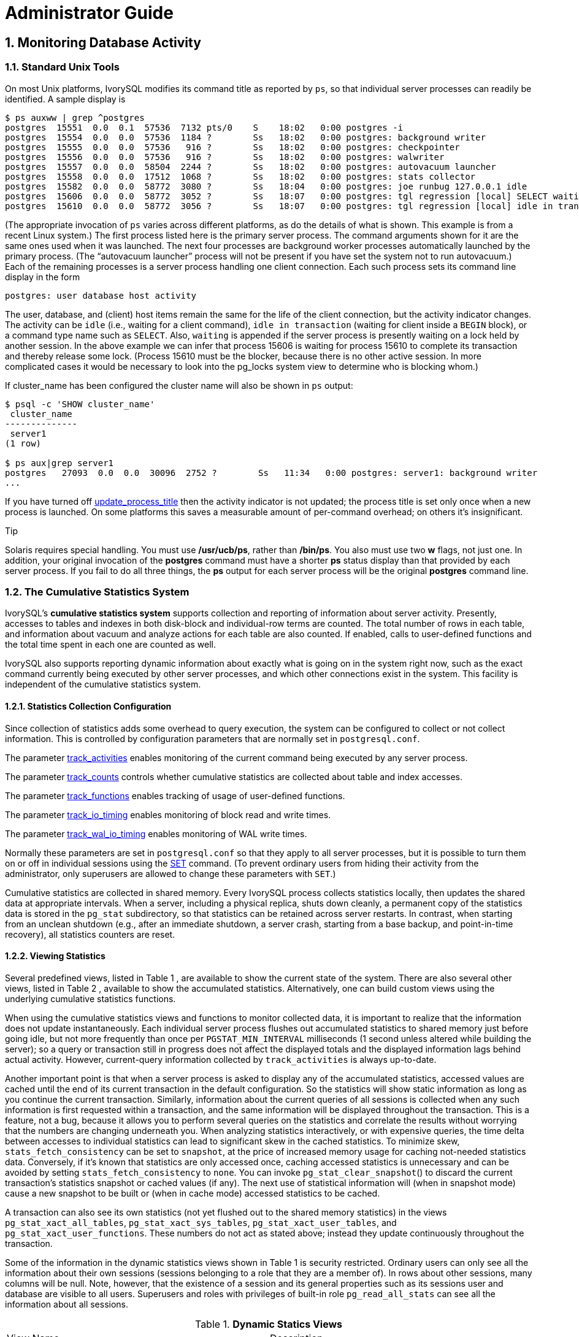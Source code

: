 
:sectnums:
:sectnumlevels: 5


= Administrator Guide

== Monitoring Database Activity

=== Standard Unix Tools

On most Unix platforms, IvorySQL modifies its command title as reported by `ps`, so that individual server processes can readily be identified. A sample display is

```
$ ps auxww | grep ^postgres
postgres  15551  0.0  0.1  57536  7132 pts/0    S    18:02   0:00 postgres -i
postgres  15554  0.0  0.0  57536  1184 ?        Ss   18:02   0:00 postgres: background writer
postgres  15555  0.0  0.0  57536   916 ?        Ss   18:02   0:00 postgres: checkpointer
postgres  15556  0.0  0.0  57536   916 ?        Ss   18:02   0:00 postgres: walwriter
postgres  15557  0.0  0.0  58504  2244 ?        Ss   18:02   0:00 postgres: autovacuum launcher
postgres  15558  0.0  0.0  17512  1068 ?        Ss   18:02   0:00 postgres: stats collector
postgres  15582  0.0  0.0  58772  3080 ?        Ss   18:04   0:00 postgres: joe runbug 127.0.0.1 idle
postgres  15606  0.0  0.0  58772  3052 ?        Ss   18:07   0:00 postgres: tgl regression [local] SELECT waiting
postgres  15610  0.0  0.0  58772  3056 ?        Ss   18:07   0:00 postgres: tgl regression [local] idle in transaction
```

(The appropriate invocation of `ps` varies across different platforms, as do the details of what is shown. This example is from a recent Linux system.) The first process listed here is the primary server process. The command arguments shown for it are the same ones used when it was launched. The next four processes are background worker processes automatically launched by the primary process. (The “autovacuum launcher” process will not be present if you have set the system not to run autovacuum.) Each of the remaining processes is a server process handling one client connection. Each such process sets its command line display in the form

```
postgres: user database host activity
```

The user, database, and (client) host items remain the same for the life of the client connection, but the activity indicator changes. The activity can be `idle` (i.e., waiting for a client command), `idle in transaction` (waiting for client inside a `BEGIN` block), or a command type name such as `SELECT`. Also, `waiting` is appended if the server process is presently waiting on a lock held by another session. In the above example we can infer that process 15606 is waiting for process 15610 to complete its transaction and thereby release some lock. (Process 15610 must be the blocker, because there is no other active session. In more complicated cases it would be necessary to look into the pg_locks system view to determine who is blocking whom.)

If cluster_name has been configured the cluster name will also be shown in `ps` output:

```
$ psql -c 'SHOW cluster_name'
 cluster_name
--------------
 server1
(1 row)

$ ps aux|grep server1
postgres   27093  0.0  0.0  30096  2752 ?        Ss   11:34   0:00 postgres: server1: background writer
...
```

If you have turned off https://www.postgresql.org/docs/current/runtime-config-logging.html#GUC-UPDATE-PROCESS-TITLE[update_process_title] then the activity indicator is not updated; the process title is set only once when a new process is launched. On some platforms this saves a measurable amount of per-command overhead; on others it's insignificant.

.Tip
****
Solaris requires special handling. You must use */usr/ucb/ps*, rather than */bin/ps*. You also must use two *w* flags, not just one. In addition, your original invocation of the *postgres* command must have a shorter *ps* status display than that provided by each server process. If you fail to do all three things, the *ps* output for each server process will be the original *postgres* command line. 
****

=== The Cumulative Statistics System

IvorySQL's *cumulative statistics system* supports collection and reporting of information about server activity. Presently, accesses to tables and indexes in both disk-block and individual-row terms are counted. The total number of rows in each table, and information about vacuum and analyze actions for each table are also counted. If enabled, calls to user-defined functions and the total time spent in each one are counted as well.

IvorySQL also supports reporting dynamic information about exactly what is going on in the system right now, such as the exact command currently being executed by other server processes, and which other connections exist in the system. This facility is independent of the cumulative statistics system.

==== Statistics Collection Configuration

Since collection of statistics adds some overhead to query execution, the system can be configured to collect or not collect information. This is controlled by configuration parameters that are normally set in `postgresql.conf`.

The parameter https://www.postgresql.org/docs/current/runtime-config-statistics.html#GUC-TRACK-ACTIVITIES[track_activities] enables monitoring of the current command being executed by any server process.

The parameter https://www.postgresql.org/docs/current/runtime-config-statistics.html#GUC-TRACK-COUNTS[track_counts] controls whether cumulative statistics are collected about table and index accesses.

The parameter https://www.postgresql.org/docs/current/runtime-config-statistics.html#GUC-TRACK-FUNCTIONS[track_functions] enables tracking of usage of user-defined functions.

The parameter https://www.postgresql.org/docs/current/runtime-config-statistics.html#GUC-TRACK-IO-TIMING[track_io_timing] enables monitoring of block read and write times.

The parameter https://www.postgresql.org/docs/current/runtime-config-statistics.html#GUC-TRACK-WAL-IO-TIMING[track_wal_io_timing] enables monitoring of WAL write times.

Normally these parameters are set in `postgresql.conf` so that they apply to all server processes, but it is possible to turn them on or off in individual sessions using the https://www.postgresql.org/docs/current/sql-set.html[SET] command. (To prevent ordinary users from hiding their activity from the administrator, only superusers are allowed to change these parameters with `SET`.)

Cumulative statistics are collected in shared memory. Every IvorySQL process collects statistics locally, then updates the shared data at appropriate intervals. When a server, including a physical replica, shuts down cleanly, a permanent copy of the statistics data is stored in the `pg_stat` subdirectory, so that statistics can be retained across server restarts. In contrast, when starting from an unclean shutdown (e.g., after an immediate shutdown, a server crash, starting from a base backup, and point-in-time recovery), all statistics counters are reset.

==== Viewing Statistics

Several predefined views, listed in Table 1 , are available to show the current state of the system. There are also several other views, listed in Table 2 , available to show the accumulated statistics. Alternatively, one can build custom views using the underlying cumulative statistics functions.

When using the cumulative statistics views and functions to monitor collected data, it is important to realize that the information does not update instantaneously. Each individual server process flushes out accumulated statistics to shared memory just before going idle, but not more frequently than once per `PGSTAT_MIN_INTERVAL` milliseconds (1 second unless altered while building the server); so a query or transaction still in progress does not affect the displayed totals and the displayed information lags behind actual activity. However, current-query information collected by `track_activities` is always up-to-date.

Another important point is that when a server process is asked to display any of the accumulated statistics, accessed values are cached until the end of its current transaction in the default configuration. So the statistics will show static information as long as you continue the current transaction. Similarly, information about the current queries of all sessions is collected when any such information is first requested within a transaction, and the same information will be displayed throughout the transaction. This is a feature, not a bug, because it allows you to perform several queries on the statistics and correlate the results without worrying that the numbers are changing underneath you. When analyzing statistics interactively, or with expensive queries, the time delta between accesses to individual statistics can lead to significant skew in the cached statistics. To minimize skew, `stats_fetch_consistency` can be set to `snapshot`, at the price of increased memory usage for caching not-needed statistics data. Conversely, if it's known that statistics are only accessed once, caching accessed statistics is unnecessary and can be avoided by setting `stats_fetch_consistency` to `none`. You can invoke `pg_stat_clear_snapshot`() to discard the current transaction's statistics snapshot or cached values (if any). The next use of statistical information will (when in snapshot mode) cause a new snapshot to be built or (when in cache mode) accessed statistics to be cached.

A transaction can also see its own statistics (not yet flushed out to the shared memory statistics) in the views `pg_stat_xact_all_tables`, `pg_stat_xact_sys_tables`, `pg_stat_xact_user_tables`, and `pg_stat_xact_user_functions`. These numbers do not act as stated above; instead they update continuously throughout the transaction.

Some of the information in the dynamic statistics views shown in Table 1  is security restricted. Ordinary users can only see all the information about their own sessions (sessions belonging to a role that they are a member of). In rows about other sessions, many columns will be null. Note, however, that the existence of a session and its general properties such as its sessions user and database are visible to all users. Superusers and roles with privileges of built-in role `pg_read_all_stats`  can see all the information about all sessions.

.**Dynamic Statics Views**
|====
| View Name | Description
| `pg_stat_activity` | One row per server process, showing information related to the current activity of that process, such as state and current query.
| `pg_stat_replication` | One row per WAL sender process, showing statistics about replication to that sender's connected standby server.
| `pg_stat_wal_receiver` | Only one row, showing statistics about the WAL receiver from that receiver's connected server.
| `pg_stat_recovery_prefetch` | Only one row, showing statistics about blocks prefetched during recovery.
| `pg_stat_subscription` | At least one row per subscription, showing information about the subscription workers.
| `pg_stat_ssl` | One row per connection (regular and replication), showing information about SSL used on this connection.
| `pg_stat_gssapi` | One row per connection (regular and replication), showing information about GSSAPI authentication and encryption used on this connection.
| `pg_stat_progress_analyze` | One row for each backend (including autovacuum worker processes) running `ANALYZE`, showing current progress.
| `pg_stat_progress_create_index` | One row for each backend running `CREATE INDEX` or `REINDEX`, showing current progress. 
| `pg_stat_progress_vacuum` | One row for each backend (including autovacuum worker processes) running `VACUUM`, showing current progress.
| `pg_stat_progress_cluster` | One row for each backend running `CLUSTER` or `VACUUM FULL`, showing current progress.
| `pg_stat_progress_basebackup` | One row for each WAL sender process streaming a base backup, showing current progress.
| `pg_stat_progress_copy` | One row for each backend running `COPY`, showing current progress.
|====

.**Collected Statistics Views**
|====
| View Name | Description
| `pg_stat_archiver` | One row only, showing statistics about the WAL archiver process's activity. See https://www.postgresql.org/docs/current/monitoring-stats.html#MONITORING-PG-STAT-ARCHIVER-VIEW[`pg_stat_archiver`] for details.
| `pg_stat_bgwriter` | One row only, showing statistics about the background writer process's activity. See https://www.postgresql.org/docs/current/monitoring-stats.html#MONITORING-PG-STAT-BGWRITER-VIEW[`pg_stat_bgwriter`] for details.
| `pg_stat_wal` | One row only, showing statistics about WAL activity. See https://www.postgresql.org/docs/current/monitoring-stats.html#MONITORING-PG-STAT-WAL-VIEW[`pg_stat_wal`] for details.
| `pg_stat_database` | One row per database, showing database-wide statistics. See https://www.postgresql.org/docs/current/monitoring-stats.html#MONITORING-PG-STAT-DATABASE-VIEW[`pg_stat_database`] for details.
| `pg_stat_database_conflicts` | One row per database, showing database-wide statistics about query cancels due to conflict with recovery on standby servers. See https://www.postgresql.org/docs/current/monitoring-stats.html#MONITORING-PG-STAT-DATABASE-CONFLICTS-VIEW[`pg_stat_database_conflicts`] for details.
| `pg_stat_all_tables` | One row for each table in the current database, showing statistics about accesses to that specific table. See https://www.postgresql.org/docs/current/monitoring-stats.html#MONITORING-PG-STAT-ALL-TABLES-VIEW[`pg_stat_all_tables`] for details.
| `pg_stat_sys_tables` | Same as `pg_stat_all_tables`, except that only system tables are shown.
| `pg_stat_user_tables` | Same as `pg_stat_all_tables`, except that only user tables are shown.
| `pg_stat_xact_all_tables` | Similar to `pg_stat_all_tables`, but counts actions taken so far within the current transaction (which are *not* yet included in `pg_stat_all_tables` and related views). The columns for numbers of live and dead rows and vacuum and analyze actions are not present in this view.
| `pg_stat_xact_sys_tables` | Same as `pg_stat_xact_all_tables`, except that only system tables are shown.
| `pg_stat_xact_user_tables` | Same as `pg_stat_xact_all_tables`, except that only user tables are shown.
| `pg_stat_all_indexes` | One row for each index in the current database, showing statistics about accesses to that specific index. See https://www.postgresql.org/docs/current/monitoring-stats.html#MONITORING-PG-STAT-ALL-INDEXES-VIEW[`pg_stat_all_indexes`] for details.
| `pg_stat_sys_indexes` | Same as `pg_stat_all_indexes`, except that only indexes on system tables are shown.
| `pg_stat_user_indexes` | Same as `pg_stat_all_indexes`, except that only indexes on user tables are shown.
| `pg_statio_all_tables` | One row for each table in the current database, showing statistics about I/O on that specific table. See https://www.postgresql.org/docs/current/monitoring-stats.html#MONITORING-PG-STATIO-ALL-TABLES-VIEW[`pg_statio_all_tables`] for details.
| `pg_statio_sys_tables` | Same as `pg_statio_all_tables`, except that only system tables are shown.
| `pg_statio_user_tables` | Same as `pg_statio_all_tables`, except that only user tables are shown.
| `pg_statio_all_indexes` | One row for each index in the current database, showing statistics about I/O on that specific index. See https://www.postgresql.org/docs/current/monitoring-stats.html#MONITORING-PG-STATIO-ALL-INDEXES-VIEW[`pg_statio_all_indexes`] for details.
| `pg_statio_sys_indexes` | Same as `pg_statio_all_indexes`, except that only indexes on system tables are shown.
| `pg_statio_user_indexes` | Same as `pg_statio_all_indexes`, except that only indexes on user tables are shown.
| `pg_statio_all_sequences` | One row for each sequence in the current database, showing statistics about I/O on that specific sequence. See https://www.postgresql.org/docs/current/monitoring-stats.html#MONITORING-PG-STATIO-ALL-SEQUENCES-VIEW[`pg_statio_all_sequences`] for details.
| `pg_statio_sys_sequences` | Same as `pg_statio_all_sequences`, except that only system sequences are shown. (Presently, no system sequences are defined, so this view is always empty.)
| `pg_statio_user_sequences` | Same as `pg_statio_all_sequences`, except that only user sequences are shown.
| `pg_stat_user_functions` | One row for each tracked function, showing statistics about executions of that function. See https://www.postgresql.org/docs/current/monitoring-stats.html#MONITORING-PG-STAT-USER-FUNCTIONS-VIEW[`pg_stat_user_functions`] for details.
| `pg_stat_xact_user_functions` | Similar to `pg_stat_user_functions`, but counts only calls during the current transaction (which are *not* yet included in `pg_stat_user_functions`).
| `pg_stat_slru` | One row per SLRU, showing statistics of operations. See https://www.postgresql.org/docs/current/monitoring-stats.html#MONITORING-PG-STAT-SLRU-VIEW[`pg_stat_slru`] for details.
| `pg_stat_replication_slots` | One row per replication slot, showing statistics about the replication slot's usage. See https://www.postgresql.org/docs/current/monitoring-stats.html#MONITORING-PG-STAT-REPLICATION-SLOTS-VIEW[`pg_stat_replication_slots`] for details.
| `pg_stat_subscription_stats` | One row per subscription, showing statistics about errors. See https://www.postgresql.org/docs/current/monitoring-stats.html#MONITORING-PG-STAT-SUBSCRIPTION-STATS[`pg_stat_subscription_stats`] for details.
|====

The per-index statistics are particularly useful to determine which indexes are being used and how effective they are.

The `pg_statio_` views are primarily useful to determine the effectiveness of the buffer cache. When the number of actual disk reads is much smaller than the number of buffer hits, then the cache is satisfying most read requests without invoking a kernel call. However, these statistics do not give the entire story: due to the way in which IvorySQL handles disk I/O, data that is not in the IvorySQL buffer cache might still reside in the kernel's I/O cache, and might therefore still be fetched without requiring a physical read. Users interested in obtaining more detailed information on IvorySQL I/O behavior are advised to use the IvorySQL statistics views in combination with operating system utilities that allow insight into the kernel's handling of I/O.

==== `pg_stat_activity`

The `pg_stat_activity` view will have one row per server process, showing information related to the current activity of that process.

.**`pg_stat_activity` View**
|====
|Column TypeDescription
| `datid` `oid`OID of the database this backend is connected to
| `datname` `name`Name of the database this backend is connected to
| `pid` `integer`Process ID of this backend
| `leader_pid` `integer`Process ID of the parallel group leader, if this process is a parallel query worker. `NULL` if this process is a parallel group leader or does not participate in parallel query.
| `usesysid` `oid`OID of the user logged into this backend
| `usename` `name`Name of the user logged into this backend
| `application_name` `text`Name of the application that is connected to this backend
| `client_addr` `inet`IP address of the client connected to this backend. If this field is null, it indicates either that the client is connected via a Unix socket on the server machine or that this is an internal process such as autovacuum.
| `client_hostname` `text`Host name of the connected client, as reported by a reverse DNS lookup of `client_addr`. This field will only be non-null for IP connections, and only when https://www.postgresql.org/docs/current/runtime-config-logging.html#GUC-LOG-HOSTNAME[log_hostname] is enabled.
| `client_port` `integer`TCP port number that the client is using for communication with this backend, or `-1` if a Unix socket is used. If this field is null, it indicates that this is an internal server process.
| `backend_start` `timestamp with time zone`Time when this process was started. For client backends, this is the time the client connected to the server.
| `xact_start` `timestamp with time zone`Time when this process' current transaction was started, or null if no transaction is active. If the current query is the first of its transaction, this column is equal to the `query_start` column.
| `query_start` `timestamp with time zone`Time when the currently active query was started, or if `state` is not `active`, when the last query was started
| `state_change` `timestamp with time zone`Time when the `state` was last changed
| `wait_event_type` `text`The type of event for which the backend is waiting, if any; otherwise NULL.
| `wait_event` `text`Wait event name if backend is currently waiting, otherwise NULL.
| `state` `text`Current overall state of this backend. Possible values are:`active`: The backend is executing a query.`idle`: The backend is waiting for a new client command.`idle in transaction`: The backend is in a transaction, but is not currently executing a query.`idle in transaction (aborted)`: This state is similar to `idle in transaction`, except one of the statements in the transaction caused an error.`fastpath function call`: The backend is executing a fast-path function.`disabled`: This state is reported if https://www.postgresql.org/docs/current/runtime-config-statistics.html#GUC-TRACK-ACTIVITIES[track_activities] is disabled in this backend.
| `backend_xid` `xid`Top-level transaction identifier of this backend, if any.
| `backend_xmin` `xid`The current backend's `xmin` horizon.
| `query_id` `bigint`Identifier of this backend's most recent query. If `state` is `active` this field shows the identifier of the currently executing query. In all other states, it shows the identifier of last query that was executed. Query identifiers are not computed by default so this field will be null unless https://www.postgresql.org/docs/current/runtime-config-statistics.html#GUC-COMPUTE-QUERY-ID[compute_query_id] parameter is enabled or a third-party module that computes query identifiers is configured.
| `query` `text`Text of this backend's most recent query. If `state` is `active` this field shows the currently executing query. In all other states, it shows the last query that was executed. By default the query text is truncated at 1024 bytes; this value can be changed via the parameter https://www.postgresql.org/docs/current/runtime-config-statistics.html#GUC-TRACK-ACTIVITY-QUERY-SIZE[track_activity_query_size].
| `backend_type` `text`Type of current backend. Possible types are `autovacuum launcher`, `autovacuum worker`, `logical replication launcher`, `logical replication worker`, `parallel worker`, `background writer`, `client backend`, `checkpointer`, `archiver`, `startup`, `walreceiver`, `walsender` and `walwriter`. In addition, background workers registered by extensions may have additional types.
|====

.Note
****
The `wait_event` and `state` columns are independent. If a backend is in the `active` state, it may or may not be `waiting` on some event. If the state is `active` and `wait_event` is non-null, it means that a query is being executed, but is being blocked somewhere in the system.
****

.**Wait Event Types**
|====
| Wait Event Type | Description
| `Activity` | The server process is idle. This event type indicates a process waiting for activity in its main processing loop. `wait_event` will identify the specific wait point
| `BufferPin` | The server process is waiting for exclusive access to a data buffer. Buffer pin waits can be protracted if another process holds an open cursor that last read data from the buffer in question.
| `Client` | The server process is waiting for activity on a socket connected to a user application. Thus, the server expects something to happen that is independent of its internal processes. `wait_event` will identify the specific wait point.
| `Extension` | The server process is waiting for some condition defined by an extension module.
| `IO` | The server process is waiting for an I/O operation to complete. `wait_event` will identify the specific wait point.
| `IPC` | The server process is waiting for some interaction with another server process. `wait_event` will identify the specific wait point.
| `Lock` | The server process is waiting for a heavyweight lock. Heavyweight locks, also known as lock manager locks or simply locks, primarily protect SQL-visible objects such as tables. However, they are also used to ensure mutual exclusion for certain internal operations such as relation extension. `wait_event` will identify the type of lock awaited.
| `LWLock` | The server process is waiting for a lightweight lock. Most such locks protect a particular data structure in shared memory. `wait_event` will contain a name identifying the purpose of the lightweight lock. (Some locks have specific names; others are part of a group of locks each with a similar purpose.) .
| `Timeout` | The server process is waiting for a timeout to expire. `wait_event` will identify the specific wait point.
|====

.**Wait Events of Type `Activity`**
|====
| `Activity` Wait Event | Description
| `ArchiverMain` | Waiting in main loop of archiver process.
| `AutoVacuumMain` | Waiting in main loop of autovacuum launcher process.
| `BgWriterHibernate` | Waiting in background writer process, hibernating.
| `BgWriterMain` | Waiting in main loop of background writer process.
| `CheckpointerMain` | Waiting in main loop of checkpointer process.
| `LogicalApplyMain` | Waiting in main loop of logical replication apply process.
| `LogicalLauncherMain` | Waiting in main loop of logical replication launcher process.
| `RecoveryWalStream` | Waiting in main loop of startup process for WAL to arrive, during streaming recovery.
| `SysLoggerMain` | Waiting in main loop of syslogger process.
| `WalReceiverMain` | Waiting in main loop of WAL receiver process.
| `WalSenderMain` | Waiting in main loop of WAL sender process.
| `WalWriterMain` | Waiting in main loop of WAL writer process.
|====

.**Wait Events of Type `BufferPin`**
|====
| `BufferPin` Wait Event | Description
| `BufferPin` | Waiting to acquire an exclusive pin on a buffer.
|====

.**Wait Events of Type `Client`**
|====
| `Client` Wait Event | Description
| `ClientRead` | Waiting to read data from the client.
| `ClientWrite` | Waiting to write data to the client.
| `GSSOpenServer` | Waiting to read data from the client while establishing a GSSAPI session.
| `LibPQWalReceiverConnect` | Waiting in WAL receiver to establish connection to remote server.
| `LibPQWalReceiverReceive` | Waiting in WAL receiver to receive data from remote server.
| `SSLOpenServer` | Waiting for SSL while attempting connection.
| `WalSenderWaitForWAL` | Waiting for WAL to be flushed in WAL sender process.
| `WalSenderWriteData` | Waiting for any activity when processing replies from WAL receiver in WAL sender process.
|====

.**Wait Events of Type `Extension`**
|====
| `Extension` Wait Event | Description
| `Extension` | Waiting in an extension.
|====

.**Wait Events of Type `IO`**
|====
| `IO` Wait Event | Description
| `BaseBackupRead` | Waiting for base backup to read from a file.
| `BufFileRead` | Waiting for a read from a buffered file.
| `BufFileWrite` | Waiting for a write to a buffered file.
| `BufFileTruncate` | Waiting for a buffered file to be truncated.
| `ControlFileRead` | Waiting for a read from the `pg_control` file.
| `ControlFileSync` | Waiting for the `pg_control` file to reach durable storage.
| `ControlFileSyncUpdate` | Waiting for an update to the `pg_control` file to reach durable storage.
| `ControlFileWrite`             | Waiting for a write to the `pg_control` file.                
| `ControlFileWriteUpdate`       | Waiting for a write to update the `pg_control` file.         
| `CopyFileRead`                 | Waiting for a read during a file copy operation.             
| `CopyFileWrite`                | Waiting for a write during a file copy operation.            
| `DSMFillZeroWrite`             | Waiting to fill a dynamic shared memory backing file with zeroes. 
| `DataFileExtend`               | Waiting for a relation data file to be extended.             
| `DataFileFlush`                | Waiting for a relation data file to reach durable storage.   
| `DataFileImmediateSync`        | Waiting for an immediate synchronization of a relation data file to durable storage. 
| `DataFilePrefetch`             | Waiting for an asynchronous prefetch from a relation data file. 
| `DataFileRead`                 | Waiting for a read from a relation data file.                
| `DataFileSync`                 | Waiting for changes to a relation data file to reach durable storage. 
| `DataFileTruncate`             | Waiting for a relation data file to be truncated.            
| `DataFileWrite`                | Waiting for a write to a relation data file.                 
| `LockFileAddToDataDirRead`     | Waiting for a read while adding a line to the data directory lock file. 
| `LockFileAddToDataDirSync`     | Waiting for data to reach durable storage while adding a line to the data directory lock file. 
| `LockFileAddToDataDirWrite`    | Waiting for a write while adding a line to the data directory lock file. 
| `LockFileCreateRead`           | Waiting to read while creating the data directory lock file. 
| `LockFileCreateSync`           | Waiting for data to reach durable storage while creating the data directory lock file. 
| `LockFileCreateWrite`          | Waiting for a write while creating the data directory lock file. 
| `LockFileReCheckDataDirRead`   | Waiting for a read during recheck of the data directory lock file. 
| `LogicalRewriteCheckpointSync` | Waiting for logical rewrite mappings to reach durable storage during a checkpoint. 
| `LogicalRewriteMappingSync`    | Waiting for mapping data to reach durable storage during a logical rewrite. 
| `LogicalRewriteMappingWrite`   | Waiting for a write of mapping data during a logical rewrite. 
| `LogicalRewriteSync`           | Waiting for logical rewrite mappings to reach durable storage. 
| `LogicalRewriteTruncate`       | Waiting for truncate of mapping data during a logical rewrite. 
| `LogicalRewriteWrite`          | Waiting for a write of logical rewrite mappings.             
| `RelationMapRead`              | Waiting for a read of the relation map file.                 
| `RelationMapSync`              | Waiting for the relation map file to reach durable storage.  
| `RelationMapWrite`             | Waiting for a write to the relation map file.                
| `ReorderBufferRead`            | Waiting for a read during reorder buffer management.         
| `ReorderBufferWrite`           | Waiting for a write during reorder buffer management.        
| `ReorderLogicalMappingRead`    | Waiting for a read of a logical mapping during reorder buffer management. 
| `ReplicationSlotRead`          | Waiting for a read from a replication slot control file.     
| `ReplicationSlotRestoreSync`   | Waiting for a replication slot control file to reach durable storage while restoring it to memory. 
| `ReplicationSlotSync`          | Waiting for a replication slot control file to reach durable storage. 
| `ReplicationSlotWrite`         | Waiting for a write to a replication slot control file.      
| `SLRUFlushSync`                | Waiting for SLRU data to reach durable storage during a checkpoint or database shutdown. 
| `SLRURead`                     | Waiting for a read of an SLRU page.                          
| `SLRUSync`                     | Waiting for SLRU data to reach durable storage following a page write. 
| `SLRUWrite`                    | Waiting for a write of an SLRU page.                         
| `SnapbuildRead`                | Waiting for a read of a serialized historical catalog snapshot. 
| `SnapbuildSync`                | Waiting for a serialized historical catalog snapshot to reach durable storage. 
| `SnapbuildWrite`               | Waiting for a write of a serialized historical catalog snapshot. 
| `TimelineHistoryFileSync`      | Waiting for a timeline history file received via streaming replication to reach durable storage. 
| `TimelineHistoryFileWrite`     | Waiting for a write of a timeline history file received via streaming replication. 
| `TimelineHistoryRead`          | Waiting for a read of a timeline history file.               
| `TimelineHistorySync`          | Waiting for a newly created timeline history file to reach durable storage. 
| `TimelineHistoryWrite`         | Waiting for a write of a newly created timeline history file. 
| `TwophaseFileRead`             | Waiting for a read of a two phase state file.                
| `TwophaseFileSync`             | Waiting for a two phase state file to reach durable storage. 
| `TwophaseFileWrite`            | Waiting for a write of a two phase state file.               
| `VersionFileWrite`             | Waiting for the version file to be written while creating a database. 
| `WALBootstrapSync`             | Waiting for WAL to reach durable storage during bootstrapping. 
| `WALBootstrapWrite`            | Waiting for a write of a WAL page during bootstrapping.      
| `WALCopyRead`                  | Waiting for a read when creating a new WAL segment by copying an existing one. 
| `WALCopySync`                  | Waiting for a new WAL segment created by copying an existing one to reach durable storage. 
| `WALCopyWrite`                 | Waiting for a write when creating a new WAL segment by copying an existing one. 
| `WALInitSync`                  | Waiting for a newly initialized WAL file to reach durable storage. 
| `WALInitWrite`                 | Waiting for a write while initializing a new WAL file.       
| `WALRead`                      | Waiting for a read from a WAL file.                          
| `WALSenderTimelineHistoryRead` | Waiting for a read from a timeline history file during a walsender timeline command. 
| `WALSync`                      | Waiting for a WAL file to reach durable storage.
| `WALSyncMethodAssign`          | Waiting for data to reach durable storage while assigning a new WAL sync method. 
| `WALWrite`                     | Waiting for a write to a WAL file.
|====

.**Wait Events of Type `IPC`**
|====
| `IPC` Wait Event | Description
| `AppendReady`                | Waiting for subplan nodes of an `Append` plan node to be ready. 
| `ArchiveCleanupCommand`      | Waiting for https://www.postgresql.org/docs/current/runtime-config-wal.html#GUC-ARCHIVE-CLEANUP-COMMAND[archive_cleanup_command] to complete. 
| `ArchiveCommand`             | Waiting for https://www.postgresql.org/docs/current/runtime-config-wal.html#GUC-ARCHIVE-COMMAND[archive_command] to complete. 
| `BackendTermination`         | Waiting for the termination of another backend.              
| `BackupWaitWalArchive`       | Waiting for WAL files required for a backup to be successfully archived. 
| `BgWorkerShutdown`           | Waiting for background worker to shut down.                  
| `BgWorkerStartup`            | Waiting for background worker to start up.                   
| `BtreePage`                  | Waiting for the page number needed to continue a parallel B-tree scan to become available. 
| `BufferIO`                   | Waiting for buffer I/O to complete.                          
| `CheckpointDone`             | Waiting for a checkpoint to complete.                        
| `CheckpointStart`            | Waiting for a checkpoint to start.                           
| `ExecuteGather`              | Waiting for activity from a child process while executing a `Gather` plan node. 
| `HashBatchAllocate`          | Waiting for an elected Parallel Hash participant to allocate a hash table. 
| `HashBatchElect`             | Waiting to elect a Parallel Hash participant to allocate a hash table. 
| `HashBatchLoad`              | Waiting for other Parallel Hash participants to finish loading a hash table. 
| `HashBuildAllocate`          | Waiting for an elected Parallel Hash participant to allocate the initial hash table. 
| `HashBuildElect`             | Waiting to elect a Parallel Hash participant to allocate the initial hash table. 
| `HashBuildHashInner`         | Waiting for other Parallel Hash participants to finish hashing the inner relation. 
| `HashBuildHashOuter`         | Waiting for other Parallel Hash participants to finish partitioning the outer relation. 
| `HashGrowBatchesAllocate`    | Waiting for an elected Parallel Hash participant to allocate more batches. 
| `HashGrowBatchesDecide`      | Waiting to elect a Parallel Hash participant to decide on future batch growth. 
| `HashGrowBatchesElect`       | Waiting to elect a Parallel Hash participant to allocate more batches. 
| `HashGrowBatchesFinish`      | Waiting for an elected Parallel Hash participant to decide on future batch growth. 
| `HashGrowBatchesRepartition` | Waiting for other Parallel Hash participants to finish repartitioning. 
| `HashGrowBucketsAllocate`    | Waiting for an elected Parallel Hash participant to finish allocating more buckets. 
| `HashGrowBucketsElect`       | Waiting to elect a Parallel Hash participant to allocate more buckets. 
| `HashGrowBucketsReinsert`    | Waiting for other Parallel Hash participants to finish inserting tuples into new buckets. 
| `LogicalSyncData`            | Waiting for a logical replication remote server to send data for initial table synchronization. 
| `LogicalSyncStateChange`     | Waiting for a logical replication remote server to change state. 
| `MessageQueueInternal`       | Waiting for another process to be attached to a shared message queue. 
| `MessageQueuePutMessage`     | Waiting to write a protocol message to a shared message queue. 
| `MessageQueueReceive`        | Waiting to receive bytes from a shared message queue.        
| `MessageQueueSend`           | Waiting to send bytes to a shared message queue.             
| `ParallelBitmapScan`         | Waiting for parallel bitmap scan to become initialized.      
| `ParallelCreateIndexScan`    | Waiting for parallel `CREATE INDEX` workers to finish heap scan. 
| `ParallelFinish`             | Waiting for parallel workers to finish computing.            
| `ProcArrayGroupUpdate`       | Waiting for the group leader to clear the transaction ID at end of a parallel operation. 
| `ProcSignalBarrier`          | Waiting for a barrier event to be processed by all backends. 
| `Promote`                    | Waiting for standby promotion.                               
| `RecoveryConflictSnapshot`   | Waiting for recovery conflict resolution for a vacuum cleanup. 
| `RecoveryConflictTablespace` | Waiting for recovery conflict resolution for dropping a tablespace. 
| `RecoveryEndCommand`         | Waiting for https://www.postgresql.org/docs/current/runtime-config-wal.html#GUC-RECOVERY-END-COMMAND[recovery_end_command] to complete. 
| `RecoveryPause`              | Waiting for recovery to be resumed.                          
| `ReplicationOriginDrop`      | Waiting for a replication origin to become inactive so it can be dropped. 
| `ReplicationSlotDrop`        | Waiting for a replication slot to become inactive so it can be dropped. 
| `RestoreCommand`             | Waiting for https://www.postgresql.org/docs/current/runtime-config-wal.html#GUC-RESTORE-COMMAND[restore_command] to complete. 
| `SafeSnapshot`               | Waiting to obtain a valid snapshot for a `READ ONLY DEFERRABLE` transaction. 
| `SyncRep`                    | Waiting for confirmation from a remote server during synchronous replication. 
| `WalReceiverExit`            | Waiting for the WAL receiver to exit.                        
| `WalReceiverWaitStart`       | Waiting for startup process to send initial data for streaming replication. 
| `XactGroupUpdate`            | Waiting for the group leader to update transaction status at end of a parallel operation.
|====

.**Wait Events of Type `Lock`**
|====
| `Lock` Wait Event | Description
| `advisory`        | Waiting to acquire an advisory user lock.                    
| `extend`          | Waiting to extend a relation.                                
| `frozenid`        | Waiting to update `pg_database`.`datfrozenxid` and `pg_database`.`datminmxid`. 
| `object`          | Waiting to acquire a lock on a non-relation database object. 
| `page`            | Waiting to acquire a lock on a page of a relation.           
| `relation`        | Waiting to acquire a lock on a relation.                     
| `spectoken`       | Waiting to acquire a speculative insertion lock.             
| `transactionid`   | Waiting for a transaction to finish.                         
| `tuple`           | Waiting to acquire a lock on a tuple.                        
| `userlock`        | Waiting to acquire a user lock.                              
| `virtualxid`      | Waiting to acquire a virtual transaction ID lock.
|====

.**Wait Events of Type `LWLock`**
|====
| `LWLock` Wait Event | Description
| `AddinShmemInit`             | Waiting to manage an extension's space allocation in shared memory. 
| `AutoFile`                   | Waiting to update the `postgresql.auto.conf` file.           
| `Autovacuum`                 | Waiting to read or update the current state of autovacuum workers. 
| `AutovacuumSchedule`         | Waiting to ensure that a table selected for autovacuum still needs vacuuming. 
| `BackgroundWorker`           | Waiting to read or update background worker state.           
| `BtreeVacuum`                | Waiting to read or update vacuum-related information for a B-tree index. 
| `BufferContent`              | Waiting to access a data page in memory.                    
| `BufferMapping`              | Waiting to associate a data block with a buffer in the buffer pool. 
| `CheckpointerComm`           | Waiting to manage fsync requests.                            
| `CommitTs`                   | Waiting to read or update the last value set for a transaction commit timestamp. 
| `CommitTsBuffer`             | Waiting for I/O on a commit timestamp SLRU buffer.           
| `CommitTsSLRU`               | Waiting to access the commit timestamp SLRU cache.           
| `ControlFile`                | Waiting to read or update the `pg_control` file or create a new WAL file. 
| `DynamicSharedMemoryControl` | Waiting to read or update dynamic shared memory allocation information. 
| `LockFastPath`               | Waiting to read or update a process' fast-path lock information. 
| `LockManager`                | Waiting to read or update information about “heavyweight” locks. 
| `LogicalRepWorker`           | Waiting to read or update the state of logical replication workers. 
| `MultiXactGen`               | Waiting to read or update shared multixact state.            
| `MultiXactMemberBuffer`      | Waiting for I/O on a multixact member SLRU buffer.           
| `MultiXactMemberSLRU`        | Waiting to access the multixact member SLRU cache.           
| `MultiXactOffsetBuffer`      | Waiting for I/O on a multixact offset SLRU buffer.           
| `MultiXactOffsetSLRU`        | Waiting to access the multixact offset SLRU cache.           
| `MultiXactTruncation`        | Waiting to read or truncate multixact information.           
| `NotifyBuffer`               | Waiting for I/O on a `NOTIFY` message SLRU buffer.           
| `NotifyQueue`                | Waiting to read or update `NOTIFY` messages.                 
| `NotifyQueueTail`            | Waiting to update limit on `NOTIFY` message storage.         
| `NotifySLRU`                 | Waiting to access the `NOTIFY` message SLRU cache.           
| `OidGen`                     | Waiting to allocate a new OID.                               
| `OldSnapshotTimeMap`         | Waiting to read or update old snapshot control information.  
| `ParallelAppend`             | Waiting to choose the next subplan during Parallel Append plan execution. 
| `ParallelHashJoin`           | Waiting to synchronize workers during Parallel Hash Join plan execution. 
| `ParallelQueryDSA`           | Waiting for parallel query dynamic shared memory allocation. 
| `PerSessionDSA`              | Waiting for parallel query dynamic shared memory allocation. 
| `PerSessionRecordType`       | Waiting to access a parallel query's information about composite types. 
| `PerSessionRecordTypmod`     | Waiting to access a parallel query's information about type modifiers that identify anonymous record types. 
| `PerXactPredicateList`       | Waiting to access the list of predicate locks held by the current serializable transaction during a parallel query. 
| `PredicateLockManager`       | Waiting to access predicate lock information used by serializable transactions. 
| `ProcArray`                  | Waiting to access the shared per-process data structures (typically, to get a snapshot or report a session's transaction ID). 
| `RelationMapping`            | Waiting to read or update a `pg_filenode.map` file (used to track the filenode assignments of certain system catalogs). 
| `RelCacheInit`               | Waiting to read or update a `pg_internal.init` relation cache initialization file. 
| `ReplicationOrigin`          | Waiting to create, drop or use a replication origin.         
| `ReplicationOriginState`     | Waiting to read or update the progress of one replication origin. 
| `ReplicationSlotAllocation`  | Waiting to allocate or free a replication slot.              
| `ReplicationSlotControl`     | Waiting to read or update replication slot state.            
| `ReplicationSlotIO`          | Waiting for I/O on a replication slot.                       
| `SerialBuffer`               | Waiting for I/O on a serializable transaction conflict SLRU buffer. 
| `SerializableFinishedList`   | Waiting to access the list of finished serializable transactions. 
| `SerializablePredicateList`  | Waiting to access the list of predicate locks held by serializable transactions. 
| `PgStatsDSA`                 | Waiting for stats dynamic shared memory allocator access     
| `PgStatsHash`                | Waiting for stats shared memory hash table access            
| `PgStatsData`                | Waiting for shared memory stats data access                  
| `SerializableXactHash`       | Waiting to read or update information about serializable transactions. 
| `SerialSLRU`                 | Waiting to access the serializable transaction conflict SLRU cache. 
| `SharedTidBitmap`            | Waiting to access a shared TID bitmap during a parallel bitmap index scan.
| `SharedTupleStore`           | Waiting to access a shared tuple store during parallel query. 
| `ShmemIndex`                 | Waiting to find or allocate space in shared memory.          
| `SInvalRead`                 | Waiting to retrieve messages from the shared catalog invalidation queue. 
| `SInvalWrite`                | Waiting to add a message to the shared catalog invalidation queue. 
| `SubtransBuffer`             | Waiting for I/O on a sub-transaction SLRU buffer.            
| `SubtransSLRU`               | Waiting to access the sub-transaction SLRU cache.            
| `SyncRep`                    | Waiting to read or update information about the state of synchronous replication. 
| `SyncScan`                   | Waiting to select the starting location of a synchronized table scan. 
| `TablespaceCreate`           | Waiting to create or drop a tablespace.                      
| `TwoPhaseState`              | Waiting to read or update the state of prepared transactions. 
| `WALBufMapping`              | Waiting to replace a page in WAL buffers.                    
| `WALInsert`                  | Waiting to insert WAL data into a memory buffer.             
| `WALWrite`                   | Waiting for WAL buffers to be written to disk.               
| `WrapLimitsVacuum`           | Waiting to update limits on transaction id and multixact consumption. 
| `XactBuffer`                 | Waiting for I/O on a transaction status SLRU buffer.         
| `XactSLRU`                   | Waiting to access the transaction status SLRU cache.         
| `XactTruncation`             | Waiting to execute `pg_xact_status` or update the oldest transaction ID available to it. 
| `XidGen`                     | Waiting to allocate a new transaction ID.
|====

.Note
****
Extensions can add `LWLock` types to the list shown in Table 12. In some cases, the name assigned by an extension will not be available in all server processes; so an `LWLock` wait event might be reported as just “`extension`” rather than the extension-assigned name.
****

.**Wait Events of Type `Timeout`**
|====
| `Timeout` Wait Event            | Description
| `BaseBackupThrottle`            | Waiting during base backup when throttling activity.         
| `CheckpointWriteDelay`          | Waiting between writes while performing a checkpoint.        
| `PgSleep`                       | Waiting due to a call to `pg_sleep` or a sibling function.   
| `RecoveryApplyDelay`            | Waiting to apply WAL during recovery because of a delay setting. 
| `RecoveryRetrieveRetryInterval` | Waiting during recovery when WAL data is not available from any source (`pg_wal`, archive or stream). 
| `RegisterSyncRequest`           | Waiting while sending synchronization requests to the checkpointer, because the request queue is full. 
| `VacuumDelay`                   | Waiting in a cost-based vacuum delay point.                  
| `VacuumTruncate`                | Waiting to acquire an exclusive lock to truncate off any empty pages at the end of a table vacuumed.
|====

Here is an example of how wait events can be viewed:

```
SELECT pid, wait_event_type, wait_event FROM pg_stat_activity WHERE wait_event is NOT NULL;
 pid  | wait_event_type | wait_event
------+-----------------+------------
 2540 | Lock            | relation
 6644 | LWLock          | ProcArray
(2 rows)
```

==== `pg_stat_replication`

The `pg_stat_replication` view will contain one row per WAL sender process, showing statistics about replication to that sender's connected standby server. Only directly connected standbys are listed; no information is available about downstream standby servers.

.**`pg_stat_replication` View**
|====
|Column TypeDescription
| `pid` `integer`Process ID of a WAL sender process            
| `usesysid` `oid`OID of the user logged into this WAL sender process 
| `usename` `name`Name of the user logged into this WAL sender process 
| `application_name` `text`Name of the application that is connected to this WAL sender 
| `client_addr` `inet`IP address of the client connected to this WAL sender. If this field is null, it indicates that the client is connected via a Unix socket on the server machine. 
| `client_hostname` `text`Host name of the connected client, as reported by a reverse DNS lookup of `client_addr`. This field will only be non-null for IP connections, and only when https://www.postgresql.org/docs/current/runtime-config-logging.html#GUC-LOG-HOSTNAME[log_hostname] is enabled. 
| `client_port` `integer`TCP port number that the client is using for communication with this WAL sender, or `-1` if a Unix socket is used 
| `backend_start` `timestamp with time zone`Time when this process was started, i.e., when the client connected to this WAL sender 
| `backend_xmin` `xid`This standby's `xmin` horizon reported by https://www.postgresql.org/docs/current/runtime-config-replication.html#GUC-HOT-STANDBY-FEEDBACK[hot_standby_feedback]. 
| `state` `text`Current WAL sender state. Possible values are:`startup`: This WAL sender is starting up.`catchup`: This WAL sender's connected standby is catching up with the primary.`streaming`: This WAL sender is streaming changes after its connected standby server has caught up with the primary.`backup`: This WAL sender is sending a backup.`stopping`: This WAL sender is stopping. 
| `sent_lsn` `pg_lsn`Last write-ahead log location sent on this connection 
| `write_lsn` `pg_lsn`Last write-ahead log location written to disk by this standby server 
| `flush_lsn` `pg_lsn`Last write-ahead log location flushed to disk by this standby server 
| `replay_lsn` `pg_lsn`Last write-ahead log location replayed into the database on this standby server 
| `write_lag` `interval`Time elapsed between flushing recent WAL locally and receiving notification that this standby server has written it (but not yet flushed it or applied it). This can be used to gauge the delay that `synchronous_commit` level `remote_write` incurred while committing if this server was configured as a synchronous standby. 
| `flush_lag` `interval`Time elapsed between flushing recent WAL locally and receiving notification that this standby server has written and flushed it (but not yet applied it). This can be used to gauge the delay that `synchronous_commit` level `on` incurred while committing if this server was configured as a synchronous standby. 
| `replay_lag` `interval`Time elapsed between flushing recent WAL locally and receiving notification that this standby server has written, flushed and applied it. This can be used to gauge the delay that `synchronous_commit` level `remote_apply` incurred while committing if this server was configured as a synchronous standby. 
| `sync_priority` `integer`Priority of this standby server for being chosen as the synchronous standby in a priority-based synchronous replication. This has no effect in a quorum-based synchronous replication. 
| `sync_state` `text`Synchronous state of this standby server. Possible values are:`async`: This standby server is asynchronous.`potential`: This standby server is now asynchronous, but can potentially become synchronous if one of current synchronous ones fails.`sync`: This standby server is synchronous.`quorum`: This standby server is considered as a candidate for quorum standbys. 
| `reply_time` `timestamp with time zone`Send time of last reply message received from standby server
|====

The lag times reported in the `pg_stat_replication` view are measurements of the time taken for recent WAL to be written, flushed and replayed and for the sender to know about it. These times represent the commit delay that was (or would have been) introduced by each synchronous commit level, if the remote server was configured as a synchronous standby. For an asynchronous standby, the `replay_lag` column approximates the delay before recent transactions became visible to queries. If the standby server has entirely caught up with the sending server and there is no more WAL activity, the most recently measured lag times will continue to be displayed for a short time and then show NULL.

Lag times work automatically for physical replication. Logical decoding plugins may optionally emit tracking messages; if they do not, the tracking mechanism will simply display NULL lag.

.Note
****
The reported lag times are not predictions of how long it will take for the standby to catch up with the sending server assuming the current rate of replay. Such a system would show similar times while new WAL is being generated, but would differ when the sender becomes idle. In particular, when the standby has caught up completely, `pg_stat_replication` shows the time taken to write, flush and replay the most recent reported WAL location rather than zero as some users might expect. This is consistent with the goal of measuring synchronous commit and transaction visibility delays for recent write transactions. To reduce confusion for users expecting a different model of lag, the lag columns revert to NULL after a short time on a fully replayed idle system. Monitoring systems should choose whether to represent this as missing data, zero or continue to display the last known value.
****

==== `pg_stat_replication_slots`

The `pg_stat_replication_slots` view will contain one row per logical replication slot, showing statistics about its usage.

.**`pg_stat_replication_slots` View**
|====
| Column TypeDescription
| `slot_name` `text`A unique, cluster-wide identifier for the replication slot 
| `spill_txns` `bigint`Number of transactions spilled to disk once the memory used by logical decoding to decode changes from WAL has exceeded `logical_decoding_work_mem`. The counter gets incremented for both top-level transactions and subtransactions. 
| `spill_count` `bigint`Number of times transactions were spilled to disk while decoding changes from WAL for this slot. This counter is incremented each time a transaction is spilled, and the same transaction may be spilled multiple times. 
| `spill_bytes` `bigint`Amount of decoded transaction data spilled to disk while performing decoding of changes from WAL for this slot. This and other spill counters can be used to gauge the I/O which occurred during logical decoding and allow tuning `logical_decoding_work_mem`. 
| `stream_txns` `bigint`Number of in-progress transactions streamed to the decoding output plugin after the memory used by logical decoding to decode changes from WAL for this slot has exceeded `logical_decoding_work_mem`. Streaming only works with top-level transactions (subtransactions can't be streamed independently), so the counter is not incremented for subtransactions.
| `stream_count``bigint`Number of times in-progress transactions were streamed to the decoding output plugin while decoding changes from WAL for this slot. This counter is incremented each time a transaction is streamed, and the same transaction may be streamed multiple times. 
| `stream_bytes``bigint`Amount of transaction data decoded for streaming in-progress transactions to the decoding output plugin while decoding changes from WAL for this slot. This and other streaming counters for this slot can be used to tune `logical_decoding_work_mem`. 
| `total_txns` `bigint`Number of decoded transactions sent to the decoding output plugin for this slot. This counts top-level transactions only, and is not incremented for subtransactions. Note that this includes the transactions that are streamed and/or spilled. 
| `total_bytes``bigint`Amount of transaction data decoded for sending transactions to the decoding output plugin while decoding changes from WAL for this slot. Note that this includes data that is streamed and/or spilled. 
| `stats_reset` `timestamp with time zone`Time at which these statistics were last reset
|====

==== `pg_stat_wal_receiver`

The `pg_stat_wal_receiver` view will contain only one row, showing statistics about the WAL receiver from that receiver's connected server.

.**`pg_stat_wal_receiver` View**
|====
| Column TypeDescription
| `pid` `integer`Process ID of the WAL receiver process        
| `status` `text`Activity status of the WAL receiver process   
| `receive_start_lsn` `pg_lsn`First write-ahead log location used when WAL receiver is started 
| `receive_start_tli` `integer`First timeline number used when WAL receiver is started 
| `written_lsn` `pg_lsn`Last write-ahead log location already received and written to disk, but not flushed. This should not be used for data integrity checks. 
| `flushed_lsn` `pg_lsn`Last write-ahead log location already received and flushed to disk, the initial value of this field being the first log location used when WAL receiver is started 
| `received_tli` `integer`Timeline number of last write-ahead log location received and flushed to disk, the initial value of this field being the timeline number of the first log location used when WAL receiver is started 
| `last_msg_send_time` `timestamp with time zone`Send time of last message received from origin WAL sender 
| `last_msg_receipt_time` `timestamp with time zone`Receipt time of last message received from origin WAL sender 
| `latest_end_lsn` `pg_lsn`Last write-ahead log location reported to origin WAL sender |
| `latest_end_time` `timestamp with time zone`Time of last write-ahead log location reported to origin WAL sender 
| `slot_name` `text`Replication slot name used by this WAL receiver 
| `sender_host` `text`Host of the IvorySQL instance this WAL receiver is connected to. This can be a host name, an IP address, or a directory path if the connection is via Unix socket. (The path case can be distinguished because it will always be an absolute path, beginning with `/`.) 
| `sender_port` `integer`Port number of the IvorySQL instance this WAL receiver is connected to. 
| `conninfo` `text`Connection string used by this WAL receiver, with security-sensitive fields obfuscated.
|====

==== `pg_stat_recovery_prefetch`

The `pg_stat_recovery_prefetch` view will contain only one row. The columns `wal_distance`, `block_distance` and `io_depth` show current values, and the other columns show cumulative counters that can be reset with the `pg_stat_reset_shared` function.

.**`pg_stat_recovery_prefetch` View**
|====
| Column TypeDescription
| `stats_reset` `timestamp with time zone`Time at which these statistics were last reset 
| `prefetch` `bigint`Number of blocks prefetched because they were not in the buffer pool 
| `hit` `bigint`Number of blocks not prefetched because they were already in the buffer pool 
| `skip_init` `bigint`Number of blocks not prefetched because they would be zero-initialized 
| `skip_new` `bigint`Number of blocks not prefetched because they didn't exist yet |
| `skip_fpw` `bigint`Number of blocks not prefetched because a full page image was included in the WAL 
| `skip_rep` `bigint`Number of blocks not prefetched because they were already recently prefetched 
| `wal_distance` `int`How many bytes ahead the prefetcher is looking 
| `block_distance` `int`How many blocks ahead the prefetcher is looking 
| `io_depth` `int`How many prefetches have been initiated but are not yet known to have completed
|====

==== `pg_stat_subscription`

.**`pg_stat_subscription` View**
|====
| Column TypeDescription
| `subid` `oid`OID of the subscription                         
| `subname` `name`Name of the subscription                     
| `pid` `integer`Process ID of the subscription worker process 
| `relid` `oid`OID of the relation that the worker is synchronizing; null for the main apply worker 
| `received_lsn` `pg_lsn`Last write-ahead log location received, the initial value of this field being 0 
| `last_msg_send_time` `timestamp with time zone`Send time of last message received from origin WAL sender 
| `last_msg_receipt_time` `timestamp with time zone`Receipt time of last message received from origin WAL sender 
| `latest_end_lsn` `pg_lsn`Last write-ahead log location reported to origin WAL sender 
| `latest_end_time` `timestamp with time zone`Time of last write-ahead log location reported to origin WAL sender
|====

==== `pg_stat_subscription_stats`

The `pg_stat_subscription_stats` view will contain one row per subscription.

.**`pg_stat_subscription_stats` View**
|====
| Column TypeDescription
| `subid` `oid`OID of the subscription                         
| `subname` `name`Name of the subscription                     
| `apply_error_count` `bigint`Number of times an error occurred while applying changes 
| `sync_error_count` `bigint`Number of times an error occurred during the initial table synchronization 
| `stats_reset` `timestamp with time zone`Time at which these statistics were last reset
|====

==== `pg_stat_ssl`

The `pg_stat_ssl` view will contain one row per backend or WAL sender process, showing statistics about SSL usage on this connection. It can be joined to `pg_stat_activity` or `pg_stat_replication` on the `pid` column to get more details about the connection.

.**`pg_stat_ssl` View**
|====
| Column TypeDescription
| `pid` `integer`Process ID of a backend or WAL sender process 
| `ssl` `boolean`True if SSL is used on this connection        
| `version` `text`Version of SSL in use, or NULL if SSL is not in use on this connection 
| `cipher` `text`Name of SSL cipher in use, or NULL if SSL is not in use on this connection 
| `bits` `integer`Number of bits in the encryption algorithm used, or NULL if SSL is not used on this connection 
| `client_dn` `text`Distinguished Name (DN) field from the client certificate used, or NULL if no client certificate was supplied or if SSL is not in use on this connection. This field is truncated if the DN field is longer than `NAMEDATALEN` (64 characters in a standard build). 
| `client_serial` `numeric`Serial number of the client certificate, or NULL if no client certificate was supplied or if SSL is not in use on this connection. The combination of certificate serial number and certificate issuer uniquely identifies a certificate (unless the issuer erroneously reuses serial numbers). 
| `issuer_dn` `text`DN of the issuer of the client certificate, or NULL if no client certificate was supplied or if SSL is not in use on this connection. This field is truncated like `client_dn`.
|====

==== `pg_stat_gssapi`

The `pg_stat_gssapi` view will contain one row per backend, showing information about GSSAPI usage on this connection. It can be joined to `pg_stat_activity` or `pg_stat_replication` on the `pid` column to get more details about the connection.

.**`pg_stat_gssapi` View**
|====
| Column TypeDescription
| `pid` `integer`Process ID of a backend                       
| `gss_authenticated` `boolean`True if GSSAPI authentication was used for this connection 
| `principal` `text`Principal used to authenticate this connection, or NULL if GSSAPI was not used to authenticate this connection. This field is truncated if the principal is longer than `NAMEDATALEN` (64 characters in a standard build). 
| `encrypted` `boolean`True if GSSAPI encryption is in use on this connection
|====

==== `pg_stat_archiver`

The `pg_stat_archiver` view will always have a single row, containing data about the archiver process of the cluster.

.**`pg_stat_archiver` View**
|====
| `archived_count` `bigint`Number of WAL files that have been successfully archived 
| `last_archived_wal` `text`Name of the WAL file most recently successfully archived 
| `last_archived_time` `timestamp with time zone`Time of the most recent successful archive operation 
| `failed_count` `bigint`Number of failed attempts for archiving WAL files 
| `last_failed_wal` `text`Name of the WAL file of the most recent failed archival operation 
| `last_failed_time` `timestamp with time zone`Time of the most recent failed archival operation 
| `stats_reset` `timestamp with time zone`Time at which these statistics were last reset
|====

Normally, WAL files are archived in order, oldest to newest, but that is not guaranteed, and does not hold under special circumstances like when promoting a standby or after crash recovery. Therefore it is not safe to assume that all files older than `last_archived_wal` have also been successfully archived.

==== `pg_stat_bgwriter`

The `pg_stat_bgwriter` view will always have a single row, containing global data for the cluster.

.**`pg_stat_bgwriter` View**
|====
| Column TypeDescription
| `checkpoints_timed` `bigint`Number of scheduled checkpoints that have been performed 
| `checkpoints_req` `bigint`Number of requested checkpoints that have been performed 
| `checkpoint_write_time` `double precision`Total amount of time that has been spent in the portion of checkpoint processing where files are written to disk, in milliseconds 
| `checkpoint_sync_time` `double precision`Total amount of time that has been spent in the portion of checkpoint processing where files are synchronized to disk, in milliseconds 
| `buffers_checkpoint` `bigint`Number of buffers written during checkpoints 
| `buffers_clean` `bigint`Number of buffers written by the background writer 
| `maxwritten_clean` `bigint`Number of times the background writer stopped a cleaning scan because it had written too many buffers 
| `buffers_backend` `bigint`Number of buffers written directly by a backend 
| `buffers_backend_fsync` `bigint`Number of times a backend had to execute its own `fsync` call (normally the background writer handles those even when the backend does its own write) 
| `buffers_alloc` `bigint`Number of buffers allocated          
| `stats_reset` `timestamp with time zone`Time at which these statistics were last reset
|====

==== `pg_stat_wal`

The `pg_stat_wal` view will always have a single row, containing data about WAL activity of the cluster.

.**`pg_stat_wal` View**
|====
| Column TypeDescription
| `wal_records` `bigint`Total number of WAL records generated  
| `wal_fpi` `bigint`Total number of WAL full page images generated 
| `wal_bytes` `numeric`Total amount of WAL generated in bytes  
| `wal_buffers_full` `bigint`Number of times WAL data was written to disk because WAL buffers became full 
| `wal_write` `bigint`Number of times WAL buffers were written out to disk via `XLogWrite` request. 
| `wal_sync` `bigint`Number of times WAL files were synced to disk via `issue_xlog_fsync` request (if https://www.postgresql.org/docs/current/runtime-config-wal.html#GUC-FSYNC[fsync] is `on` and https://www.postgresql.org/docs/current/runtime-config-wal.html#GUC-WAL-SYNC-METHOD[wal_sync_method] is either `fdatasync`, `fsync` or `fsync_writethrough`, otherwise zero). 
| `wal_write_time` `double precision`Total amount of time spent writing WAL buffers to disk via `XLogWrite` request, in milliseconds (if https://www.postgresql.org/docs/current/runtime-config-statistics.html#GUC-TRACK-WAL-IO-TIMING[track_wal_io_timing] is enabled, otherwise zero). This includes the sync time when `wal_sync_method` is either `open_datasync` or `open_sync`. 
| `wal_sync_time` `double precision`Total amount of time spent syncing WAL files to disk via `issue_xlog_fsync` request, in milliseconds (if `track_wal_io_timing` is enabled, `fsync` is `on`, and `wal_sync_method` is either `fdatasync`, `fsync` or `fsync_writethrough`, otherwise zero). 
| `stats_reset` `timestamp with time zone`Time at which these statistics were last reset
|====

==== `pg_stat_database`

The `pg_stat_database` view will contain one row for each database in the cluster, plus one for shared objects, showing database-wide statistics.

.**`pg_stat_database` View**
|====
| Column TypeDescription
| `datid` `oid`OID of this database, or 0 for objects belonging to a shared relation |
| `datname` `name`Name of this database, or `NULL` for shared objects. |
| `numbackends` `integer`Number of backends currently connected to this database, or `NULL` for shared objects. This is the only column in this view that returns a value reflecting current state; all other columns return the accumulated values since the last reset. |
| `xact_commit` `bigint`Number of transactions in this database that have been committed |
| `xact_rollback` `bigint`Number of transactions in this database that have been rolled back |
| `blks_read` `bigint`Number of disk blocks read in this database |
| `blks_hit` `bigint`Number of times disk blocks were found already in the buffer cache, so that a read was not necessary (this only includes hits in the IvorySQL buffer cache, not the operating system's file system cache) |
| `tup_returned` `bigint`Number of live rows fetched by sequential scans and index entries returned by index scans in this database |
| `tup_fetched` `bigint`Number of live rows fetched by index scans in this database |
| `tup_inserted` `bigint`Number of rows inserted by queries in this database |
| `tup_updated` `bigint`Number of rows updated by queries in this database |
| `tup_deleted` `bigint`Number of rows deleted by queries in this database |
| `conflicts` `bigint`Number of queries canceled due to conflicts with recovery in this database. (Conflicts occur only on standby servers; see https://www.postgresql.org/docs/current/monitoring-stats.html#MONITORING-PG-STAT-DATABASE-CONFLICTS-VIEW[`pg_stat_database_conflicts`] for details.) |
| `temp_files` `bigint`Number of temporary files created by queries in this database. All temporary files are counted, regardless of why the temporary file was created (e.g., sorting or hashing), and regardless of the https://www.postgresql.org/docs/current/runtime-config-logging.html#GUC-LOG-TEMP-FILES[log_temp_files] setting. |
| `temp_bytes` `bigint`Total amount of data written to temporary files by queries in this database. All temporary files are counted, regardless of why the temporary file was created, and regardless of the https://www.postgresql.org/docs/current/runtime-config-logging.html#GUC-LOG-TEMP-FILES[log_temp_files] setting. |
| `deadlocks` `bigint`Number of deadlocks detected in this database |
| `checksum_failures` `bigint`Number of data page checksum failures detected in this database (or on a shared object), or NULL if data checksums are not enabled. |
| `checksum_last_failure` `timestamp with time zone`Time at which the last data page checksum failure was detected in this database (or on a shared object), or NULL if data checksums are not enabled. |
| `blk_read_time` `double precision`Time spent reading data file blocks by backends in this database, in milliseconds (if https://www.postgresql.org/docs/current/runtime-config-statistics.html#GUC-TRACK-IO-TIMING[track_io_timing] is enabled, otherwise zero) |
| `blk_write_time` `double precision`Time spent writing data file blocks by backends in this database, in milliseconds (if https://www.postgresql.org/docs/current/runtime-config-statistics.html#GUC-TRACK-IO-TIMING[track_io_timing] is enabled, otherwise zero) |
| `session_time` `double precision`Time spent by database sessions in this database, in milliseconds (note that statistics are only updated when the state of a session changes, so if sessions have been idle for a long time, this idle time won't be included) |
| `active_time` `double precision`Time spent executing SQL statements in this database, in milliseconds (this corresponds to the states `active` and `fastpath function call` in https://www.postgresql.org/docs/current/monitoring-stats.html#MONITORING-PG-STAT-ACTIVITY-VIEW[`pg_stat_activity`]) |
| `idle_in_transaction_time` `double precision`Time spent idling while in a transaction in this database, in milliseconds (this corresponds to the states `idle in transaction` and `idle in transaction (aborted)` in https://www.postgresql.org/docs/current/monitoring-stats.html#MONITORING-PG-STAT-ACTIVITY-VIEW[`pg_stat_activity`]) 
| `sessions` `bigint`Total number of sessions established to this database 
| `sessions_abandoned` `bigint`Number of database sessions to this database that were terminated because connection to the client was lost 
| `sessions_fatal` `bigint`Number of database sessions to this database that were terminated by fatal errors 
| `sessions_killed` `bigint`Number of database sessions to this database that were terminated by operator intervention 
| `stats_reset` `timestamp with time zone`Time at which these statistics were last reset
|====

==== `pg_stat_database_conflicts`

The `pg_stat_database_conflicts` view will contain one row per database, showing database-wide statistics about query cancels occurring due to conflicts with recovery on standby servers. This view will only contain information on standby servers, since conflicts do not occur on primary servers.

.**`pg_stat_database_conflicts` View**
|====
| Column TypeDescription
| `datid` `oid`OID of a database                               
| `datname` `name`Name of this database                        
| `confl_tablespace` `bigint`Number of queries in this database that have been canceled due to dropped tablespaces 
| `confl_lock` `bigint`Number of queries in this database that have been canceled due to lock timeouts 
| `confl_snapshot` `bigint`Number of queries in this database that have been canceled due to old snapshots 
| `confl_bufferpin` `bigint`Number of queries in this database that have been canceled due to pinned buffers 
| `confl_deadlock` `bigint`Number of queries in this database that have been canceled due to deadlocks
|====

==== `pg_stat_all_tables`

The `pg_stat_all_tables` view will contain one row for each table in the current database (including TOAST tables), showing statistics about accesses to that specific table. The `pg_stat_user_tables` and `pg_stat_sys_tables` views contain the same information, but filtered to only show user and system tables respectively.

.**`pg_stat_all_tables` View**
|====
| Column TypeDescription
| `relid` `oid`OID of a table                                  
| `schemaname` `name`Name of the schema that this table is in  
| `relname` `name`Name of this table                           
| `seq_scan` `bigint`Number of sequential scans initiated on this table 
| `seq_tup_read` `bigint`Number of live rows fetched by sequential scans 
| `idx_scan` `bigint`Number of index scans initiated on this table 
| `idx_tup_fetch` `bigint`Number of live rows fetched by index scans 
| `n_tup_ins` `bigint`Number of rows inserted                  
| `n_tup_upd` `bigint`Number of rows updated (includes https://www.postgresql.org/docs/current/storage-hot.html[HOT updated rows]) 
| `n_tup_del` `bigint`Number of rows deleted                   
| `n_tup_hot_upd` `bigint`Number of rows HOT updated (i.e., with no separate index update required) 
| `n_live_tup` `bigint`Estimated number of live rows           
| `n_dead_tup` `bigint`Estimated number of dead rows           
| `n_mod_since_analyze` `bigint`Estimated number of rows modified since this table was last analyzed 
| `n_ins_since_vacuum` `bigint`Estimated number of rows inserted since this table was last vacuumed 
| `last_vacuum` `timestamp with time zone`Last time at which this table was manually vacuumed (not counting `VACUUM FULL`) 
| `last_autovacuum` `timestamp with time zone`Last time at which this table was vacuumed by the autovacuum daemon 
| `last_analyze` `timestamp with time zone`Last time at which this table was manually analyzed 
| `last_autoanalyze` `timestamp with time zone`Last time at which this table was analyzed by the autovacuum daemon 
| `vacuum_count` `bigint`Number of times this table has been manually vacuumed (not counting `VACUUM FULL`) 
| `autovacuum_count` `bigint`Number of times this table has been vacuumed by the autovacuum daemon 
| `analyze_count` `bigint`Number of times this table has been manually analyzed 
| `autoanalyze_count` `bigint`Number of times this table has been analyzed by the autovacuum daemon
|====

==== `pg_stat_all_indexes`

The `pg_stat_all_indexes` view will contain one row for each index in the current database, showing statistics about accesses to that specific index. The `pg_stat_user_indexes` and `pg_stat_sys_indexes` views contain the same information, but filtered to only show user and system indexes respectively.

.**`pg_stat_all_indexes` View**
|====
| Column TypeDescription
| `relid` `oid`OID of the table for this index                 
| `indexrelid` `oid`OID of this index                          
| `schemaname` `name`Name of the schema this index is in       
| `relname` `name`Name of the table for this index             
| `indexrelname` `name`Name of this index                      
| `idx_scan` `bigint`Number of index scans initiated on this index 
| `idx_tup_read` `bigint`Number of index entries returned by scans on this index 
| `idx_tup_fetch` `bigint`Number of live table rows fetched by simple index scans using this index
|====

Indexes can be used by simple index scans, “bitmap” index scans, and the optimizer. In a bitmap scan the output of several indexes can be combined via AND or OR rules, so it is difficult to associate individual heap row fetches with specific indexes when a bitmap scan is used. Therefore, a bitmap scan increments the `pg_stat_all_indexes`.`idx_tup_read` count(s) for the index(es) it uses, and it increments the `pg_stat_all_tables`.`idx_tup_fetch` count for the table, but it does not affect `pg_stat_all_indexes`.`idx_tup_fetch`. The optimizer also accesses indexes to check for supplied constants whose values are outside the recorded range of the optimizer statistics because the optimizer statistics might be stale.

.Note
****
The `idx_tup_read` and `idx_tup_fetch` counts can be different even without any use of bitmap scans, because `idx_tup_read` counts index entries retrieved from the index while `idx_tup_fetch` counts live rows fetched from the table. The latter will be less if any dead or not-yet-committed rows are fetched using the index, or if any heap fetches are avoided by means of an index-only scan.
****

==== `pg_statio_all_tables`

The `pg_statio_all_tables` view will contain one row for each table in the current database (including TOAST tables), showing statistics about I/O on that specific table. The `pg_statio_user_tables` and `pg_statio_sys_tables` views contain the same information, but filtered to only show user and system tables respectively.

.**`pg_statio_all_tables` View**
|====
| Column TypeDescription
| `relid` `oid`OID of a table                                  
| `schemaname` `name`Name of the schema that this table is in  
| `relname` `name`Name of this table                           
| `heap_blks_read` `bigint`Number of disk blocks read from this table 
| `heap_blks_hit` `bigint`Number of buffer hits in this table  
| `idx_blks_read` `bigint`Number of disk blocks read from all indexes on this table 
| `idx_blks_hit` `bigint`Number of buffer hits in all indexes on this table 
| `toast_blks_read` `bigint`Number of disk blocks read from this table's TOAST table (if any) 
| `toast_blks_hit` `bigint`Number of buffer hits in this table's TOAST table (if any) 
| `tidx_blks_read` `bigint`Number of disk blocks read from this table's TOAST table indexes (if any) 
| `tidx_blks_hit` `bigint`Number of buffer hits in this table's TOAST table indexes (if any)
|====

==== `pg_statio_all_indexes`

The `pg_statio_all_indexes` view will contain one row for each index in the current database, showing statistics about I/O on that specific index. The `pg_statio_user_indexes` and `pg_statio_sys_indexes` views contain the same information, but filtered to only show user and system indexes respectively.

.**`pg_statio_all_indexes` View**
|====
| Column TypeDescription
| `relid` `oid`OID of the table for this index                 
| `indexrelid` `oid`OID of this index                          
| `schemaname` `name`Name of the schema this index is in       
| `relname` `name`Name of the table for this index             
| `indexrelname` `name`Name of this index                      
| `idx_blks_read` `bigint`Number of disk blocks read from this index 
| `idx_blks_hit` `bigint`Number of buffer hits in this index
|====

==== `pg_statio_all_sequences`

The `pg_statio_all_sequences` view will contain one row for each sequence in the current database, showing statistics about I/O on that specific sequence.

.**`pg_statio_all_sequences` View**
|====
| Column TypeDescription
| `relid` `oid`OID of a sequence                               
| `schemaname` `name`Name of the schema this sequence is in    
| `relname` `name`Name of this sequence                        
| `blks_read` `bigint`Number of disk blocks read from this sequence 
| `blks_hit` `bigint`Number of buffer hits in this sequence
|====

==== `pg_stat_user_functions`

The `pg_stat_user_functions` view will contain one row for each tracked function, showing statistics about executions of that function. The https://www.postgresql.org/docs/current/runtime-config-statistics.html#GUC-TRACK-FUNCTIONS[track_functions] parameter controls exactly which functions are tracked.

.**`pg_stat_user_functions` View**
|====
| Column TypeDescription
| `funcid` `oid`OID of a function                              
| `schemaname` `name`Name of the schema this function is in   
| `funcname` `name`Name of this function                       
| `calls` `bigint`Number of times this function has been called 
| `total_time` `double precision`Total time spent in this function and all other functions called by it, in milliseconds 
| `self_time` `double precision`Total time spent in this function itself, not including other functions called by it, in milliseconds
|====

==== `pg_stat_slru`

IvorySQL accesses certain on-disk information via *SLRU* (simple least-recently-used) caches. The `pg_stat_slru` view will contain one row for each tracked SLRU cache, showing statistics about access to cached pages.

.**`pg_stat_slru` View**
|====
| Column TypeDescription
| `name` `text`Name of the SLRU                                
| `blks_zeroed` `bigint`Number of blocks zeroed during initializations 
| `blks_hit` `bigint`Number of times disk blocks were found already in the SLRU, so that a read was not necessary (this only includes hits in the SLRU, not the operating system's file system cache) 
| `blks_read` `bigint`Number of disk blocks read for this SLRU 
| `blks_written` `bigint`Number of disk blocks written for this SLRU 
| `blks_exists` `bigint`Number of blocks checked for existence for this SLRU 
| `flushes` `bigint`Number of flushes of dirty data for this SLRU 
| `truncates` `bigint`Number of truncates for this SLRU        
| `stats_reset` `timestamp with time zone`Time at which these statistics were last reset
|====

==== Statistics Functions

Other ways of looking at the statistics can be set up by writing queries that use the same underlying statistics access functions used by the standard views shown above. For details such as the functions' names, consult the definitions of the standard views. (For example, in psql you could issue `\d+ pg_stat_activity`.) The access functions for per-database statistics take a database OID as an argument to identify which database to report on. The per-table and per-index functions take a table or index OID. The functions for per-function statistics take a function OID. Note that only tables, indexes, and functions in the current database can be seen with these functions.

.**Additional Statistics Functions**
|====
| FunctionDescription
| `pg_backend_pid` () → `integer`Returns the process ID of the server process attached to the current session. 
| `pg_stat_get_activity` ( `integer` ) → `setof record`Returns a record of information about the backend with the specified process ID, or one record for each active backend in the system if `NULL` is specified. The fields returned are a subset of those in the `pg_stat_activity` view. 
| `pg_stat_get_snapshot_timestamp` () → `timestamp with time zone`Returns the timestamp of the current statistics snapshot, or NULL if no statistics snapshot has been taken. A snapshot is taken the first time cumulative statistics are accessed in a transaction if `stats_fetch_consistency` is set to `snapshot` 
| `pg_stat_clear_snapshot` () → `void`Discards the current statistics snapshot or cached information. 
| `pg_stat_reset` () → `void`Resets all statistics counters for the current database to zero.This function is restricted to superusers by default, but other users can be granted EXECUTE to run the function. 
| `pg_stat_reset_shared` ( `text` ) → `void`Resets some cluster-wide statistics counters to zero, depending on the argument. The argument can be `bgwriter` to reset all the counters shown in the `pg_stat_bgwriter` view, `archiver` to reset all the counters shown in the `pg_stat_archiver` view, `wal` to reset all the counters shown in the `pg_stat_wal` view or `recovery_prefetch` to reset all the counters shown in the `pg_stat_recovery_prefetch` view.This function is restricted to superusers by default, but other users can be granted EXECUTE to run the function. 
| `pg_stat_reset_single_table_counters` ( `oid` ) → `void`Resets statistics for a single table or index in the current database or shared across all databases in the cluster to zero.This function is restricted to superusers by default, but other users can be granted EXECUTE to run the function. 
| `pg_stat_reset_single_function_counters` ( `oid` ) → `void`Resets statistics for a single function in the current database to zero.This function is restricted to superusers by default, but other users can be granted EXECUTE to run the function. 
| `pg_stat_reset_slru` ( `text` ) → `void`Resets statistics to zero for a single SLRU cache, or for all SLRUs in the cluster. If the argument is NULL, all counters shown in the `pg_stat_slru` view for all SLRU caches are reset. The argument can be one of `CommitTs`, `MultiXactMember`, `MultiXactOffset`, `Notify`, `Serial`, `Subtrans`, or `Xact` to reset the counters for only that entry. If the argument is `other` (or indeed, any unrecognized name), then the counters for all other SLRU caches, such as extension-defined caches, are reset.This function is restricted to superusers by default, but other users can be granted EXECUTE to run the function. 
| `pg_stat_reset_replication_slot` ( `text` ) → `void`Resets statistics of the replication slot defined by the argument. If the argument is `NULL`, resets statistics for all the replication slots.This function is restricted to superusers by default, but other users can be granted EXECUTE to run the function. 
| `pg_stat_reset_subscription_stats` ( `oid` ) → `void`Resets statistics for a single subscription shown in the `pg_stat_subscription_stats` view to zero. If the argument is `NULL`, reset statistics for all subscriptions.This function is restricted to superusers by default, but other users can be granted EXECUTE to run the function.
|====

.Warning
****
Using `pg_stat_reset()` also resets counters that autovacuum uses to determine when to trigger a vacuum or an analyze. Resetting these counters can cause autovacuum to not perform necessary work, which can cause problems such as table bloat or out-dated table statistics. A database-wide `ANALYZE` is recommended after the statistics have been reset.
****

`pg_stat_get_activity`, the underlying function of the `pg_stat_activity` view, returns a set of records containing all the available information about each backend process. Sometimes it may be more convenient to obtain just a subset of this information. In such cases, an older set of per-backend statistics access functions can be used; These access functions use a backend ID number, which ranges from one to the number of currently active backends. The function `pg_stat_get_backend_idset` provides a convenient way to generate one row for each active backend for invoking these functions. For example, to show the PIDs and current queries of all backends:

```
SELECT pg_stat_get_backend_pid(s.backendid) AS pid,
       pg_stat_get_backend_activity(s.backendid) AS query
    FROM (SELECT pg_stat_get_backend_idset() AS backendid) AS s;
```

.**Per-Backend Statistics Functions**
|====
| FunctionDescription
| `pg_stat_get_backend_idset` () → `setof integer`Returns the set of currently active backend ID numbers (from 1 to the number of active backends). 
| `pg_stat_get_backend_activity` ( `integer` ) → `text`Returns the text of this backend's most recent query. 
| `pg_stat_get_backend_activity_start` ( `integer` ) → `timestamp with time zone`Returns the time when the backend's most recent query was started. 
| `pg_stat_get_backend_client_addr` ( `integer` ) → `inet`Returns the IP address of the client connected to this backend.
| `pg_stat_get_backend_client_port` ( `integer` ) → `integer`Returns the TCP port number that the client is using for communication. 
| `pg_stat_get_backend_dbid` ( `integer` ) → `oid`Returns the OID of the database this backend is connected to. 
| `pg_stat_get_backend_pid` ( `integer` ) → `integer`Returns the process ID of this backend. 
| `pg_stat_get_backend_start` ( `integer` ) → `timestamp with time zone`Returns the time when this process was started. 
| `pg_stat_get_backend_userid` ( `integer` ) → `oid`Returns the OID of the user logged into this backend. 
| `pg_stat_get_backend_wait_event_type` ( `integer` ) → `text`Returns the wait event type name if this backend is currently waiting, otherwise NULL. 
| `pg_stat_get_backend_wait_event` ( `integer` ) → `text`Returns the wait event name if this backend is currently waiting, otherwise NULL. 
| `pg_stat_get_backend_xact_start` ( `integer` ) → `timestamp with time zone`Returns the time when the backend's current transaction was started.
|====

=== View Locks

- Another useful tool for monitoring database activity is the `pg_locks` system table. It allows the database administrator to view information about the outstanding locks in the lock manager. For example, this capability can be used to:

* View all the locks currently outstanding, all the locks on relations in a particular database, all the locks on a particular relation, or all the locks held by a particular IvorySQL session.
* Determine the relation in the current database with the most ungranted locks (which might be a source of contention among database clients).
* Determine the effect of lock contention on overall database performance, as well as the extent to which contention varies with overall database traffic.

=== Progress Reporting

IvorySQL has the ability to report the progress of certain commands during command execution. Currently, the only commands which support progress reporting are `ANALYZE`, `CLUSTER`, `CREATE INDEX`, `VACUUM`, `COPY`, and https://www.postgresql.org/docs/current/protocol-replication.html#PROTOCOL-REPLICATION-BASE-BACKUP[BASE_BACKUP] (i.e., replication command that https://www.postgresql.org/docs/current/app-pgbasebackup.html[pg_basebackup] issues to take a base backup). This may be expanded in the future.

==== ANALYZE Progress Reporting

Whenever `ANALYZE` is running, the `pg_stat_progress_analyze` view will contain a row for each backend that is currently running that command. The tables below describe the information that will be reported and provide information about how to interpret it.

.**`pg_stat_progress_analyze` View**
|====
| Column TypeDescription
| `pid` `integer`Process ID of backend.                        
| `datid` `oid`OID of the database to which this backend is connected. 
| `datname` `name`Name of the database to which this backend is connected. 
| `relid` `oid`OID of the table being analyzed.                
| `phase` `text`Current processing phase. See https://www.postgresql.org/docs/current/progress-reporting.html#ANALYZE-PHASES[Table 1.37]. 
| `sample_blks_total` `bigint`Total number of heap blocks that will be sampled. 
| `sample_blks_scanned` `bigint`Number of heap blocks scanned. 
| `ext_stats_total` `bigint`Number of extended statistics.     
| `ext_stats_computed` `bigint`Number of extended statistics computed. This counter only advances when the phase is `computing extended statistics`. 
| `child_tables_total` `bigint`Number of child tables.         
| `child_tables_done` `bigint`Number of child tables scanned. This counter only advances when the phase is `acquiring inherited sample rows`. 
| `current_child_table_relid` `oid`OID of the child table currently being scanned. This field is only valid when the phase is `acquiring inherited sample rows`.
|====

.**ANALYZE Phases**
|====
| Phase | Description
| `initializing`                    | The command is preparing to begin scanning the heap. This phase is expected to be very brief. 
| `acquiring sample rows`           | The command is currently scanning the table given by `relid` to obtain sample rows. 
| `acquiring inherited sample rows` | The command is currently scanning child tables to obtain sample rows. Columns `child_tables_total`, `child_tables_done`, and `current_child_table_relid` contain the progress information for this phase. 
| `computing statistics`            | The command is computing statistics from the sample rows obtained during the table scan. 
| `computing extended statistics`   | The command is computing extended statistics from the sample rows obtained during the table scan. 
| `finalizing analyze`              | The command is updating `pg_class`. When this phase is completed, `ANALYZE` will end.
|====

.Note
****
Note that when `ANALYZE` is run on a partitioned table, all of its partitions are also recursively analyzed. In that case, `ANALYZE` progress is reported first for the parent table, whereby its inheritance statistics are collected, followed by that for each partition.
****

==== CREATE INDEX Progress Reporting

Whenever `CREATE INDEX` or `REINDEX` is running, the `pg_stat_progress_create_index` view will contain one row for each backend that is currently creating indexes. The tables below describe the information that will be reported and provide information about how to interpret it.

.**`pg_stat_progress_create_index` View**
|====
| Column TypeDescription
| `pid` `integer`Process ID of backend.                        
| `datid` `oid`OID of the database to which this backend is connected. 
| `datname` `name`Name of the database to which this backend is connected. 
| `relid` `oid`OID of the table on which the index is being created. 
| `index_relid` `oid`OID of the index being created or reindexed. During a non-concurrent `CREATE INDEX`, this is 0. 
| `command` `text`The command that is running: `CREATE INDEX`, `CREATE INDEX CONCURRENTLY`, `REINDEX`, or `REINDEX CONCURRENTLY`. 
| `phase` `text`Current processing phase of index creation. See https://www.postgresql.org/docs/current/progress-reporting.html#CREATE-INDEX-PHASES[Table 1.39]. 
| `lockers_total` `bigint`Total number of lockers to wait for, when applicable. 
| `lockers_done` `bigint`Number of lockers already waited for. 
| `current_locker_pid` `bigint`Process ID of the locker currently being waited for. 
| `blocks_total` `bigint`Total number of blocks to be processed in the current phase. 
| `blocks_done` `bigint`Number of blocks already processed in the current phase. 
| `tuples_total` `bigint`Total number of tuples to be processed in the current phase. 
| `tuples_done` `bigint`Number of tuples already processed in the current phase. 
| `partitions_total` `bigint`When creating an index on a partitioned table, this column is set to the total number of partitions on which the index is to be created. This field is `0` during a `REINDEX`. 
| `partitions_done` `bigint`When creating an index on a partitioned table, this column is set to the number of partitions on which the index has been created. This field is `0` during a `REINDEX`.
|====

.**CREATE INDEX Phases**
|====
| Phase                                     | Description
| `initializing`                            | `CREATE INDEX` or `REINDEX` is preparing to create the index. This phase is expected to be very brief. 
| `waiting for writers before build`        | `CREATE INDEX CONCURRENTLY` or `REINDEX CONCURRENTLY` is waiting for transactions with write locks that can potentially see the table to finish. This phase is skipped when not in concurrent mode. Columns `lockers_total`, `lockers_done` and `current_locker_pid` contain the progress information for this phase. 
| `building index`                          | The index is being built by the access method-specific code. In this phase, access methods that support progress reporting fill in their own progress data, and the subphase is indicated in this column. Typically, `blocks_total` and `blocks_done` will contain progress data, as well as potentially `tuples_total` and `tuples_done`. 
| `waiting for writers before validation`   | `CREATE INDEX CONCURRENTLY` or `REINDEX CONCURRENTLY` is waiting for transactions with write locks that can potentially write into the table to finish. This phase is skipped when not in concurrent mode. Columns `lockers_total`, `lockers_done` and `current_locker_pid` contain the progress information for this phase. 
| `index validation: scanning index`        | `CREATE INDEX CONCURRENTLY` is scanning the index searching for tuples that need to be validated. This phase is skipped when not in concurrent mode. Columns `blocks_total` (set to the total size of the index) and `blocks_done` contain the progress information for this phase. 
| `index validation: sorting tuples`        | `CREATE INDEX CONCURRENTLY` is sorting the output of the index scanning phase. 
| `index validation: scanning table`        | `CREATE INDEX CONCURRENTLY` is scanning the table to validate the index tuples collected in the previous two phases. This phase is skipped when not in concurrent mode. Columns `blocks_total` (set to the total size of the table) and `blocks_done` contain the progress information for this phase. 
| `waiting for old snapshots`               | `CREATE INDEX CONCURRENTLY` or `REINDEX CONCURRENTLY` is waiting for transactions that can potentially see the table to release their snapshots. This phase is skipped when not in concurrent mode. Columns `lockers_total`, `lockers_done` and `current_locker_pid` contain the progress information for this phase. 
| `waiting for readers before marking dead` | `REINDEX CONCURRENTLY` is waiting for transactions with read locks on the table to finish, before marking the old index dead. This phase is skipped when not in concurrent mode. Columns `lockers_total`, `lockers_done` and `current_locker_pid` contain the progress information for this phase. 
| `waiting for readers before dropping`     | `REINDEX CONCURRENTLY` is waiting for transactions with read locks on the table to finish, before dropping the old index. This phase is skipped when not in concurrent mode. Columns `lockers_total`, `lockers_done` and `current_locker_pid` contain the progress information for this phase.
|====

==== VACUUM Progress Reporting

Whenever `VACUUM` is running, the `pg_stat_progress_vacuum` view will contain one row for each backend (including autovacuum worker processes) that is currently vacuuming. The tables below describe the information that will be reported and provide information about how to interpret it. Progress for `VACUUM FULL` commands is reported via `pg_stat_progress_cluster` because both `VACUUM FULL` and `CLUSTER` rewrite the table, while regular `VACUUM` only modifies it in place.

.**`pg_stat_progress_vacuum` View**
|====
| Column TypeDescription
| `pid` `integer`Process ID of backend.                        
| `datid` `oid`OID of the database to which this backend is connected. 
| `datname` `name`Name of the database to which this backend is connected. 
| `relid` `oid`OID of the table being vacuumed.                
| `phase` `text`Current processing phase of vacuum.            
| `heap_blks_total` `bigint`Total number of heap blocks in the table. This number is reported as of the beginning of the scan; blocks added later will not be (and need not be) visited by this `VACUUM`. 
| `heap_blks_scanned` `bigint`Number of heap blocks scanned. Because the https://www.postgresql.org/docs/current/storage-vm.html[visibility map] is used to optimize scans, some blocks will be skipped without inspection; skipped blocks are included in this total, so that this number will eventually become equal to `heap_blks_total` when the vacuum is complete. This counter only advances when the phase is `scanning heap`. 
| `heap_blks_vacuumed` `bigint`Number of heap blocks vacuumed. Unless the table has no indexes, this counter only advances when the phase is `vacuuming heap`. Blocks that contain no dead tuples are skipped, so the counter may sometimes skip forward in large increments. 
| `index_vacuum_count` `bigint`Number of completed index vacuum cycles. 
| `max_dead_tuples` `bigint`Number of dead tuples that we can store before needing to perform an index vacuum cycle, based on https://www.postgresql.org/docs/current/runtime-config-resource.html#GUC-MAINTENANCE-WORK-MEM[maintenance_work_mem]. 
| `num_dead_tuples` `bigint`Number of dead tuples collected since the last index vacuum cycle.
|====

.**VACUUM Phases**
|====
| Phase                      | Description
| `initializing`             | `VACUUM` is preparing to begin scanning the heap. This phase is expected to be very brief. 
| `scanning heap`            | `VACUUM` is currently scanning the heap. It will prune and defragment each page if required, and possibly perform freezing activity. The `heap_blks_scanned` column can be used to monitor the progress of the scan. 
| `vacuuming indexes`        | `VACUUM` is currently vacuuming the indexes. If a table has any indexes, this will happen at least once per vacuum, after the heap has been completely scanned. It may happen multiple times per vacuum if https://www.postgresql.org/docs/current/runtime-config-resource.html#GUC-MAINTENANCE-WORK-MEM[maintenance_work_mem] (or, in the case of autovacuum, https://www.postgresql.org/docs/current/runtime-config-resource.html#GUC-AUTOVACUUM-WORK-MEM[autovacuum_work_mem] if set) is insufficient to store the number of dead tuples found. 
| `vacuuming heap`           | `VACUUM` is currently vacuuming the heap. Vacuuming the heap is distinct from scanning the heap, and occurs after each instance of vacuuming indexes. If `heap_blks_scanned` is less than `heap_blks_total`, the system will return to scanning the heap after this phase is completed; otherwise, it will begin cleaning up indexes after this phase is completed. 
| `cleaning up indexes`      | `VACUUM` is currently cleaning up indexes. This occurs after the heap has been completely scanned and all vacuuming of the indexes and the heap has been completed. 
| `truncating heap`          | `VACUUM` is currently truncating the heap so as to return empty pages at the end of the relation to the operating system. This occurs after cleaning up indexes. 
| `performing final cleanup` | `VACUUM` is performing final cleanup. During this phase, `VACUUM` will vacuum the free space map, update statistics in `pg_class`, and report statistics to the cumulative statistics system. When this phase is completed, `VACUUM` will end.
|====

==== CLUSTER Progress Reporting

Whenever `CLUSTER` or `VACUUM FULL` is running, the `pg_stat_progress_cluster` view will contain a row for each backend that is currently running either command. The tables below describe the information that will be reported and provide information about how to interpret it.

.**`pg_stat_progress_cluster` View**
|====
| Column TypeDescriptio
| `pid` `integer`Process ID of backend.                        
| `datid` `oid`OID of the database to which this backend is connected. 
| `datname` `name`Name of the database to which this backend is connected. 
| `relid` `oid`OID of the table being clustered.               
| `command` `text`The command that is running. Either `CLUSTER` or `VACUUM FULL`. 
| `phase` `text`Current processing phase. See https://www.postgresql.org/docs/current/progress-reporting.html#CLUSTER-PHASES[Table 1.43]. 
| `cluster_index_relid` `oid`If the table is being scanned using an index, this is the OID of the index being used; otherwise, it is zero. 
| `heap_tuples_scanned` `bigint`Number of heap tuples scanned. This counter only advances when the phase is `seq scanning heap`, `index scanning heap` or `writing new heap`. 
| `heap_tuples_written` `bigint`Number of heap tuples written. This counter only advances when the phase is `seq scanning heap`, `index scanning heap` or `writing new heap`. 
| `heap_blks_total` `bigint`Total number of heap blocks in the table. This number is reported as of the beginning of `seq scanning heap`. 
| `heap_blks_scanned` `bigint`Number of heap blocks scanned. This counter only advances when the phase is `seq scanning heap`. 
| `index_rebuild_count` `bigint`Number of indexes rebuilt. This counter only advances when the phase is `rebuilding index`.
|====

.**CLUSTER and VACUUM FULL Phases**
|====
| Phase                      | Description
| `initializing`             | The command is preparing to begin scanning the heap. This phase is expected to be very brief. 
| `seq scanning heap`        | The command is currently scanning the table using a sequential scan. 
| `index scanning heap`      | `CLUSTER` is currently scanning the table using an index scan. 
| `sorting tuples`           | `CLUSTER` is currently sorting tuples.                       
| `writing new heap`         | `CLUSTER` is currently writing the new heap.                 
| `swapping relation files`  | The command is currently swapping newly-built files into place. 
| `rebuilding index`         | The command is currently rebuilding an index.                
| `performing final cleanup` | The command is performing final cleanup. When this phase is completed, `CLUSTER` or `VACUUM FULL` will end.
|====

==== Base Backup Progress Reporting

Whenever an application like pg_basebackup is taking a base backup, the `pg_stat_progress_basebackup` view will contain a row for each WAL sender process that is currently running the `BASE_BACKUP` replication command and streaming the backup. The tables below describe the information that will be reported and provide information about how to interpret it.

.**`pg_stat_progress_basebackup` View**
|====
| Column TypeDescription
| `pid` `integer`Process ID of a WAL sender process.           
| `phase` `text`Current processing phase.                      
| `backup_total` `bigint`Total amount of data that will be streamed. This is estimated and reported as of the beginning of `streaming database files` phase. Note that this is only an approximation since the database may change during `streaming database files` phase and WAL log may be included in the backup later. This is always the same value as `backup_streamed` once the amount of data streamed exceeds the estimated total size. If the estimation is disabled in pg_basebackup (i.e., `--no-estimate-size` option is specified), this is `NULL`. 
| `backup_streamed` `bigint`Amount of data streamed. This counter only advances when the phase is `streaming database files` or `transferring wal files`. 
| `tablespaces_total` `bigint`Total number of tablespaces that will be streamed. 
| `tablespaces_streamed` `bigint`Number of tablespaces streamed. This counter only advances when the phase is `streaming database files`.
|====

.**Base Backup Phases**
|====
| Phase                                 | Description
| `initializing`                        | The WAL sender process is preparing to begin the backup. This phase is expected to be very brief. 
| `waiting for checkpoint to finish`    | The WAL sender process is currently performing `pg_backup_start` to prepare to take a base backup, and waiting for the start-of-backup checkpoint to finish. 
| `estimating backup size`              | The WAL sender process is currently estimating the total amount of database files that will be streamed as a base backup. 
| `streaming database files`            | The WAL sender process is currently streaming database files as a base backup. 
| `waiting for wal archiving to finish` | The WAL sender process is currently performing `pg_backup_stop` to finish the backup, and waiting for all the WAL files required for the base backup to be successfully archived. If either `--wal-method=none` or `--wal-method=stream` is specified in pg_basebackup, the backup will end when this phase is completed. 
| `transferring wal files`              | The WAL sender process is currently transferring all WAL logs generated during the backup. This phase occurs after `waiting for wal archiving to finish` phase if `--wal-method=fetch` is specified in pg_basebackup. The backup will end when this phase is completed.
|====

==== COPY Progress Reporting

Whenever `COPY` is running, the `pg_stat_progress_copy` view will contain one row for each backend that is currently running a `COPY` command. The table below describes the information that will be reported and provides information about how to interpret it.

.**`pg_stat_progress_copy` View**
|====
| Column TypeDescription
| `pid` `integer`Process ID of backend.                        
| `datid` `oid`OID of the database to which this backend is connected. 
| `datname` `name`Name of the database to which this backend is connected. 
| `relid` `oid`OID of the table on which the `COPY` command is executed. It is set to `0` if copying from a `SELECT` query. 
| `command` `text`The command that is running: `COPY FROM`, or `COPY TO`. 
| `type` `text`The io type that the data is read from or written to: `FILE`, `PROGRAM`, `PIPE` (for `COPY FROM STDIN` and `COPY TO STDOUT`), or `CALLBACK` (used for example during the initial table synchronization in logical replication). 
| `bytes_processed` `bigint`Number of bytes already processed by `COPY` command. 
| `bytes_total` `bigint`Size of source file for `COPY FROM` command in bytes. It is set to `0` if not available. 
| `tuples_processed` `bigint`Number of tuples already processed by `COPY` command. 
| `tuples_excluded` `bigint`Number of tuples not processed because they were excluded by the `WHERE` clause of the `COPY` command.
|====

=== Dynamic Tracing

IvorySQL provides facilities to support dynamic tracing of the database server. This allows an external utility to be called at specific points in the code and thereby trace execution.

A number of probes or trace points are already inserted into the source code. These probes are intended to be used by database developers and administrators. By default the probes are not compiled into IvorySQL; the user needs to explicitly tell the configure script to make the probes available.

Currently, the https://en.wikipedia.org/wiki/DTrace[DTrace] utility is supported, which, at the time of this writing, is available on Solaris, macOS, FreeBSD, NetBSD, and Oracle Linux. The https://sourceware.org/systemtap/[SystemTap] project for Linux provides a DTrace equivalent and can also be used. Supporting other dynamic tracing utilities is theoretically possible by changing the definitions for the macros in `src/include/utils/probes.h`.

==== Compiling for Dynamic Tracing

By default, probes are not available, so you will need to explicitly tell the configure script to make the probes available in IvorySQL. To include DTrace support specify `--enable-dtrace` to configure.

==== Built-in Probes

A number of standard probes are provided in the source code,  More probes can certainly be added to enhance IvorySQL's observability.

.**Built-in DTrace Probes**
|====
| Name | Parameters | Description
| `transaction-start`            | `(LocalTransactionId)`                                       | Probe that fires at the start of a new transaction. arg0 is the transaction ID. 
| `transaction-commit`           | `(LocalTransactionId)`                                       | Probe that fires when a transaction completes successfully. arg0 is the transaction ID. 
| `transaction-abort`            | `(LocalTransactionId)`                                       | Probe that fires when a transaction completes unsuccessfully. arg0 is the transaction ID. 
| `query-start`                  | `(const char *)`                                             | Probe that fires when the processing of a query is started. arg0 is the query string. 
| `query-done`                   | `(const char *)`                                             | Probe that fires when the processing of a query is complete. arg0 is the query string. 
| `query-parse-start`            | `(const char *)`                                             | Probe that fires when the parsing of a query is started. arg0 is the query string. 
| `query-parse-done`             | `(const char *)`                                             | Probe that fires when the parsing of a query is complete. arg0 is the query string. 
| `query-rewrite-start`          | `(const char *)`                                             | Probe that fires when the rewriting of a query is started. arg0 is the query string. 
| `query-rewrite-done`           | `(const char *)`                                             | Probe that fires when the rewriting of a query is complete. arg0 is the query string. 
| `query-plan-start`             | `()`                                                         | Probe that fires when the planning of a query is started.    
| `query-plan-done`              | `()`                                                         | Probe that fires when the planning of a query is complete.   
| `query-execute-start`          | `()`                                                         | Probe that fires when the execution of a query is started.   
| `query-execute-done`           | `()`                                                         | Probe that fires when the execution of a query is complete.  
| `statement-status`             | `(const char *)`                                             | Probe that fires anytime the server process updates its `pg_stat_activity`.`status`. arg0 is the new status string. 
| `checkpoint-start`             | `(int)`                                                      | Probe that fires when a checkpoint is started. arg0 holds the bitwise flags used to distinguish different checkpoint types, such as shutdown, immediate or force.
| `checkpoint-done`              | `(int, int, int, int, int)`                                  | Probe that fires when a checkpoint is complete. (The probes listed next fire in sequence during checkpoint processing.) arg0 is the number of buffers written. arg1 is the total number of buffers. arg2, arg3 and arg4 contain the number of WAL files added, removed and recycled respectively. 
| `clog-checkpoint-start`        | `(bool)`                                                     | Probe that fires when the CLOG portion of a checkpoint is started. arg0 is true for normal checkpoint, false for shutdown checkpoint. 
| `clog-checkpoint-done`         | `(bool)`                                                     | Probe that fires when the CLOG portion of a checkpoint is complete. arg0 has the same meaning as for `clog-checkpoint-start`. 
| `subtrans-checkpoint-start`    | `(bool)`                                                     | Probe that fires when the SUBTRANS portion of a checkpoint is started. arg0 is true for normal checkpoint, false for shutdown checkpoint. 
| `subtrans-checkpoint-done`     | `(bool)`                                                     | Probe that fires when the SUBTRANS portion of a checkpoint is complete. arg0 has the same meaning as for `subtrans-checkpoint-start`. 
| `multixact-checkpoint-start`   | `(bool)`                                                     | Probe that fires when the MultiXact portion of a checkpoint is started. arg0 is true for normal checkpoint, false for shutdown checkpoint. 
| `multixact-checkpoint-done`    | `(bool)`                                                     | Probe that fires when the MultiXact portion of a checkpoint is complete. arg0 has the same meaning as for `multixact-checkpoint-start`. 
| `buffer-checkpoint-start`      | `(int)`                                                      | Probe that fires when the buffer-writing portion of a checkpoint is started. arg0 holds the bitwise flags used to distinguish different checkpoint types, such as shutdown, immediate or force. 
| `buffer-sync-start`            | `(int, int)`                                                 | Probe that fires when we begin to write dirty buffers during checkpoint (after identifying which buffers must be written). arg0 is the total number of buffers. arg1 is the number that are currently dirty and need to be written. 
| `buffer-sync-written`          | `(int)`                                                      | Probe that fires after each buffer is written during checkpoint. arg0 is the ID number of the buffer. 
| `buffer-sync-done`             | `(int, int, int)`                                            | Probe that fires when all dirty buffers have been written. arg0 is the total number of buffers. arg1 is the number of buffers actually written by the checkpoint process. arg2 is the number that were expected to be written (arg1 of `buffer-sync-start`); any difference reflects other processes flushing buffers during the checkpoint. 
| `buffer-checkpoint-sync-start` | `()`                                                         | Probe that fires after dirty buffers have been written to the kernel, and before starting to issue fsync requests. 
| `buffer-checkpoint-done`       | `()`                                                         | Probe that fires when syncing of buffers to disk is complete. 
| `twophase-checkpoint-start`    | `()`                                                         | Probe that fires when the two-phase portion of a checkpoint is started. 
| `twophase-checkpoint-done`     | `()`                                                         | Probe that fires when the two-phase portion of a checkpoint is complete. 
| `buffer-read-start`            | `(ForkNumber, BlockNumber, Oid, Oid, Oid, int, bool)`        | Probe that fires when a buffer read is started. arg0 and arg1 contain the fork and block numbers of the page (but arg1 will be -1 if this is a relation extension request). arg2, arg3, and arg4 contain the tablespace, database, and relation OIDs identifying the relation. arg5 is the ID of the backend which created the temporary relation for a local buffer, or `InvalidBackendId` (-1) for a shared buffer. arg6 is true for a relation extension request, false for normal read. 
| `buffer-read-done`             | `(ForkNumber, BlockNumber, Oid, Oid, Oid, int, bool, bool)`  | Probe that fires when a buffer read is complete. arg0 and arg1 contain the fork and block numbers of the page (if this is a relation extension request, arg1 now contains the block number of the newly added block). arg2, arg3, and arg4 contain the tablespace, database, and relation OIDs identifying the relation. arg5 is the ID of the backend which created the temporary relation for a local buffer, or `InvalidBackendId` (-1) for a shared buffer. arg6 is true for a relation extension request, false for normal read. arg7 is true if the buffer was found in the pool, false if not. 
| `buffer-flush-start`           | `(ForkNumber, BlockNumber, Oid, Oid, Oid)`                   | Probe that fires before issuing any write request for a shared buffer. arg0 and arg1 contain the fork and block numbers of the page. arg2, arg3, and arg4 contain the tablespace, database, and relation OIDs identifying the relation. 
| `buffer-flush-done`            | `(ForkNumber, BlockNumber, Oid, Oid, Oid)`                   | Probe that fires when a write request is complete. (Note that this just reflects the time to pass the data to the kernel; it's typically not actually been written to disk yet.) The arguments are the same as for `buffer-flush-start`. 
| `buffer-write-dirty-start`     | `(ForkNumber, BlockNumber, Oid, Oid, Oid)`                   | Probe that fires when a server process begins to write a dirty buffer. (If this happens often, it implies that https://www.postgresql.org/docs/current/runtime-config-resource.html#GUC-SHARED-BUFFERS[shared_buffers] is too small or the background writer control parameters need adjustment.) arg0 and arg1 contain the fork and block numbers of the page. arg2, arg3, and arg4 contain the tablespace, database, and relation OIDs identifying the relation. 
| `buffer-write-dirty-done`      | `(ForkNumber, BlockNumber, Oid, Oid, Oid)`                   | Probe that fires when a dirty-buffer write is complete. The arguments are the same as for `buffer-write-dirty-start`. 
| `wal-buffer-write-dirty-start` | `()`                                                         | Probe that fires when a server process begins to write a dirty WAL buffer because no more WAL buffer space is available. (If this happens often, it implies that https://www.postgresql.org/docs/current/runtime-config-wal.html#GUC-WAL-BUFFERS[wal_buffers] is too small.) 
| `wal-buffer-write-dirty-done`  | `()`                                                         | Probe that fires when a dirty WAL buffer write is complete.  
| `wal-insert`                   | `(unsigned char, unsigned char)`                             | Probe that fires when a WAL record is inserted. arg0 is the resource manager (rmid) for the record. arg1 contains the info flags. 
| `wal-switch`                   | `()`                                                         | Probe that fires when a WAL segment switch is requested.     
| `smgr-md-read-start`           | `(ForkNumber, BlockNumber, Oid, Oid, Oid, int)`              | Probe that fires when beginning to read a block from a relation. arg0 and arg1 contain the fork and block numbers of the page. arg2, arg3, and arg4 contain the tablespace, database, and relation OIDs identifying the relation. arg5 is the ID of the backend which created the temporary relation for a local buffer, or `InvalidBackendId` (-1) for a shared buffer. 
| `smgr-md-read-done`            | `(ForkNumber, BlockNumber, Oid, Oid, Oid, int, int, int)`    | Probe that fires when a block read is complete. arg0 and arg1 contain the fork and block numbers of the page. arg2, arg3, and arg4 contain the tablespace, database, and relation OIDs identifying the relation. arg5 is the ID of the backend which created the temporary relation for a local buffer, or `InvalidBackendId` (-1) for a shared buffer. arg6 is the number of bytes actually read, while arg7 is the number requested (if these are different it indicates trouble). 
| `smgr-md-write-start`          | `(ForkNumber, BlockNumber, Oid, Oid, Oid, int)`              | Probe that fires when beginning to write a block to a relation. arg0 and arg1 contain the fork and block numbers of the page. arg2, arg3, and arg4 contain the tablespace, database, and relation OIDs identifying the relation. arg5 is the ID of the backend which created the temporary relation for a local buffer, or `InvalidBackendId` (-1) for a shared buffer. 
| `smgr-md-write-done`           | `(ForkNumber, BlockNumber, Oid, Oid, Oid, int, int, int)`    | Probe that fires when a block write is complete. arg0 and arg1 contain the fork and block numbers of the page. arg2, arg3, and arg4 contain the tablespace, database, and relation OIDs identifying the relation. arg5 is the ID of the backend which created the temporary relation for a local buffer, or `InvalidBackendId` (-1) for a shared buffer. arg6 is the number of bytes actually written, while arg7 is the number requested (if these are different it indicates trouble). 
| `sort-start`                   | `(int, bool, int, int, bool, int)`                           | Probe that fires when a sort operation is started. arg0 indicates heap, index or datum sort. arg1 is true for unique-value enforcement. arg2 is the number of key columns. arg3 is the number of kilobytes of work memory allowed. arg4 is true if random access to the sort result is required. arg5 indicates serial when `0`, parallel worker when `1`, or parallel leader when `2`. 
| `sort-done`                    | `(bool, long)`                                               | Probe that fires when a sort is complete. arg0 is true for external sort, false for internal sort. arg1 is the number of disk blocks used for an external sort, or kilobytes of memory used for an internal sort. 
| `lwlock-acquire`               | `(char *, LWLockMode)`                                       | Probe that fires when an LWLock has been acquired. arg0 is the LWLock's tranche. arg1 is the requested lock mode, either exclusive or shared. 
| `lwlock-release`               | `(char *)`                                                   | Probe that fires when an LWLock has been released (but note that any released waiters have not yet been awakened). arg0 is the LWLock's tranche. 
| `lwlock-wait-start`            | `(char *, LWLockMode)`                                       | Probe that fires when an LWLock was not immediately available and a server process has begun to wait for the lock to become available. arg0 is the LWLock's tranche. arg1 is the requested lock mode, either exclusive or shared. 
| `lwlock-wait-done`             | `(char *, LWLockMode)`                                       | Probe that fires when a server process has been released from its wait for an LWLock (it does not actually have the lock yet). arg0 is the LWLock's tranche. arg1 is the requested lock mode, either exclusive or shared. 
| `lwlock-condacquire`           | `(char *, LWLockMode)`                                       | Probe that fires when an LWLock was successfully acquired when the caller specified no waiting. arg0 is the LWLock's tranche. arg1 is the requested lock mode, either exclusive or shared. 
| `lwlock-condacquire-fail`      | `(char *, LWLockMode)`                                       | Probe that fires when an LWLock was not successfully acquired when the caller specified no waiting. arg0 is the LWLock's tranche. arg1 is the requested lock mode, either exclusive or shared. 
| `lock-wait-start`              | `(unsigned int, unsigned int, unsigned int, unsigned int, unsigned int, LOCKMODE)` | Probe that fires when a request for a heavyweight lock (lmgr lock) has begun to wait because the lock is not available. arg0 through arg3 are the tag fields identifying the object being locked. arg4 indicates the type of object being locked. arg5 indicates the lock type being requested. 
| `lock-wait-done`               | `(unsigned int, unsigned int, unsigned int, unsigned int, unsigned int, LOCKMODE)` | Probe that fires when a request for a heavyweight lock (lmgr lock) has finished waiting (i.e., has acquired the lock). The arguments are the same as for `lock-wait-start`. 
| `deadlock-found`               | `()`                                                         | Probe that fires when a deadlock is found by the deadlock detector.
|====

.**Defined Types Used in Probe Parameters**
|====
|Type                 | Definition
| `LocalTransactionId` | `unsigned int`  
| `LWLockMode`         | `int`           
| `LOCKMODE`           | `int`           
| `BlockNumber`        | `unsigned int`  
| `Oid`                | `unsigned int`  
| `ForkNumber`         | `int`           
| `bool`               | `unsigned char`
|====

==== Using Probes

The example below shows a DTrace script for analyzing transaction counts in the system, as an alternative to snapshotting `pg_stat_database` before and after a performance test:

```
#!/usr/sbin/dtrace -qs

postgresql$1:::transaction-start
{
      @start["Start"] = count();
      self->ts  = timestamp;
}

postgresql$1:::transaction-abort
{
      @abort["Abort"] = count();
}

postgresql$1:::transaction-commit
/self->ts/
{
      @commit["Commit"] = count();
      @time["Total time (ns)"] = sum(timestamp - self->ts);
      self->ts=0;
}
```

When executed, the example D script gives output such as:

```
# ./txn_count.d `pgrep -n postgres` or ./txn_count.d <PID>
^C

Start                                          71
Commit                                         70
Total time (ns)                        2312105013
```

.Note
****
SystemTap uses a different notation for trace scripts than DTrace does, even though the underlying trace points are compatible. One point worth noting is that at this writing, SystemTap scripts must reference probe names using double underscores in place of hyphens. This is expected to be fixed in future SystemTap releases.
****

==== Defining New Probes

New probes can be defined within the code wherever the developer desires, though this will require a recompilation. Below are the steps for inserting new probes:

1. Decide on probe names and data to be made available through the probes
2. Add the probe definitions to `src/backend/utils/probes.d`
3. Include `pg_trace.h` if it is not already present in the module(s) containing the probe points, and insert `TRACE_POSTGRESQL` probe macros at the desired locations in the source code
4. Recompile and verify that the new probes are available

**Example:** Here is an example of how you would add a probe to trace all new transactions by transaction ID.

1. Decide that the probe will be named `transaction-start` and requires a parameter of type `LocalTransactionId`

2. Add the probe definition to `src/backend/utils/probes.d`:

   ```
   probe transaction__start(LocalTransactionId);
   ```

   Note the use of the double underline in the probe name. In a DTrace script using the probe, the double underline needs to be replaced with a hyphen, so `transaction-start` is the name to document for users.

3. At compile time, `transaction__start` is converted to a macro called `TRACE_POSTGRESQL_TRANSACTION_START` (notice the underscores are single here), which is available by including `pg_trace.h`. Add the macro call to the appropriate location in the source code. In this case, it looks like the following:

   ```
   TRACE_POSTGRESQL_TRANSACTION_START(vxid.localTransactionId);
   ```

4. After recompiling and running the new binary, check that your newly added probe is available by executing the following DTrace command. You should see similar output:

   ```
   # dtrace -ln transaction-start
      ID    PROVIDER          MODULE           FUNCTION NAME
   18705 postgresql49878     postgres     StartTransactionCommand transaction-start
   18755 postgresql49877     postgres     StartTransactionCommand transaction-start
   18805 postgresql49876     postgres     StartTransactionCommand transaction-start
   18855 postgresql49875     postgres     StartTransactionCommand transaction-start
   18986 postgresql49873     postgres     StartTransactionCommand transaction-start
   ```

There are a few things to be careful about when adding trace macros to the C code:

- You should take care that the data types specified for a probe's parameters match the data types of the variables used in the macro. Otherwise, you will get compilation errors.

- On most platforms, if IvorySQL is built with `--enable-dtrace`, the arguments to a trace macro will be evaluated whenever control passes through the macro, *even if no tracing is being done*. This is usually not worth worrying about if you are just reporting the values of a few local variables. But beware of putting expensive function calls into the arguments. If you need to do that, consider protecting the macro with a check to see if the trace is actually enabled:

  ```
  if (TRACE_POSTGRESQL_TRANSACTION_START_ENABLED())
      TRACE_POSTGRESQL_TRANSACTION_START(some_function(...));
  ```

Each trace macro has a corresponding `ENABLED` macro.

== Monitoring Disk Usage

=== Determining Disk Usage

Each table has a primary heap disk file where most of the data is stored. If the table has any columns with potentially-wide values, there also might be a TOAST file associated with the table, which is used to store values too wide to fit comfortably in the main table . There will be one valid index on the TOAST table, if present. There also might be indexes associated with the base table. Each table and index is stored in a separate disk file — possibly more than one file, if the file would exceed one gigabyte. 

You can monitor disk space in three ways: using the SQL functions, using the https://www.postgresql.org/docs/current/oid2name.html[oid2name] module, or using manual inspection of the system catalogs. The SQL functions are the easiest to use and are generally recommended. The remainder of this section shows how to do it by inspection of the system catalogs.

Using psql on a recently vacuumed or analyzed database, you can issue queries to see the disk usage of any table:

```
SELECT pg_relation_filepath(oid), relpages FROM pg_class WHERE relname = 'customer';

 pg_relation_filepath | relpages
----------------------+----------
 base/16384/16806     |       60
(1 row)
```

Each page is typically 8 kilobytes. (Remember, `relpages` is only updated by `VACUUM`, `ANALYZE`, and a few DDL commands such as `CREATE INDEX`.) The file path name is of interest if you want to examine the table's disk file directly.

To show the space used by TOAST tables, use a query like the following:

```
SELECT relname, relpages
FROM pg_class,
     (SELECT reltoastrelid
      FROM pg_class
      WHERE relname = 'customer') AS ss
WHERE oid = ss.reltoastrelid OR
      oid = (SELECT indexrelid
             FROM pg_index
             WHERE indrelid = ss.reltoastrelid)
ORDER BY relname;

       relname        | relpages
----------------------+----------
 pg_toast_16806       |        0
 pg_toast_16806_index |        1
```

You can easily display index sizes, too:

```
SELECT c2.relname, c2.relpages
FROM pg_class c, pg_class c2, pg_index i
WHERE c.relname = 'customer' AND
      c.oid = i.indrelid AND
      c2.oid = i.indexrelid
ORDER BY c2.relname;

      relname      | relpages
-------------------+----------
 customer_id_index |       26
```

It is easy to find your largest tables and indexes using this information:

```
SELECT relname, relpages
FROM pg_class
ORDER BY relpages DESC;

       relname        | relpages
----------------------+----------
 bigtable             |     3290
 customer             |     3144
```

=== Disk Full Failure

The most important disk monitoring task of a database administrator is to make sure the disk doesn't become full. A filled data disk will not result in data corruption, but it might prevent useful activity from occurring. If the disk holding the WAL files grows full, database server panic and consequent shutdown might occur.

If you cannot free up additional space on the disk by deleting other things, you can move some of the database files to other file systems by making use of tablespaces. 

.Tip
****
Some file systems perform badly when they are almost full, so do not wait until the disk is completely full to take action.
****

If your system supports per-user disk quotas, then the database will naturally be subject to whatever quota is placed on the user the server runs as. Exceeding the quota will have the same bad effects as running out of disk space entirely.
